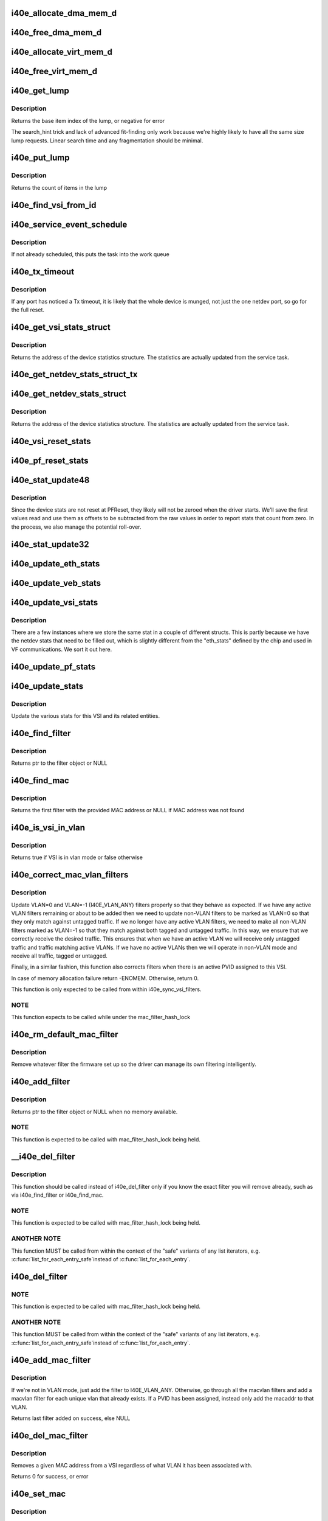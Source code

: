 .. -*- coding: utf-8; mode: rst -*-
.. src-file: drivers/net/ethernet/intel/i40e/i40e_main.c

.. _`i40e_allocate_dma_mem_d`:

i40e_allocate_dma_mem_d
=======================

.. c:function:: int i40e_allocate_dma_mem_d(struct i40e_hw *hw, struct i40e_dma_mem *mem, u64 size, u32 alignment)

    OS specific memory alloc for shared code

    :param struct i40e_hw \*hw:
        pointer to the HW structure

    :param struct i40e_dma_mem \*mem:
        ptr to mem struct to fill out

    :param u64 size:
        size of memory requested

    :param u32 alignment:
        what to align the allocation to

.. _`i40e_free_dma_mem_d`:

i40e_free_dma_mem_d
===================

.. c:function:: int i40e_free_dma_mem_d(struct i40e_hw *hw, struct i40e_dma_mem *mem)

    OS specific memory free for shared code

    :param struct i40e_hw \*hw:
        pointer to the HW structure

    :param struct i40e_dma_mem \*mem:
        ptr to mem struct to free

.. _`i40e_allocate_virt_mem_d`:

i40e_allocate_virt_mem_d
========================

.. c:function:: int i40e_allocate_virt_mem_d(struct i40e_hw *hw, struct i40e_virt_mem *mem, u32 size)

    OS specific memory alloc for shared code

    :param struct i40e_hw \*hw:
        pointer to the HW structure

    :param struct i40e_virt_mem \*mem:
        ptr to mem struct to fill out

    :param u32 size:
        size of memory requested

.. _`i40e_free_virt_mem_d`:

i40e_free_virt_mem_d
====================

.. c:function:: int i40e_free_virt_mem_d(struct i40e_hw *hw, struct i40e_virt_mem *mem)

    OS specific memory free for shared code

    :param struct i40e_hw \*hw:
        pointer to the HW structure

    :param struct i40e_virt_mem \*mem:
        ptr to mem struct to free

.. _`i40e_get_lump`:

i40e_get_lump
=============

.. c:function:: int i40e_get_lump(struct i40e_pf *pf, struct i40e_lump_tracking *pile, u16 needed, u16 id)

    find a lump of free generic resource

    :param struct i40e_pf \*pf:
        board private structure

    :param struct i40e_lump_tracking \*pile:
        the pile of resource to search

    :param u16 needed:
        the number of items needed

    :param u16 id:
        an owner id to stick on the items assigned

.. _`i40e_get_lump.description`:

Description
-----------

Returns the base item index of the lump, or negative for error

The search_hint trick and lack of advanced fit-finding only work
because we're highly likely to have all the same size lump requests.
Linear search time and any fragmentation should be minimal.

.. _`i40e_put_lump`:

i40e_put_lump
=============

.. c:function:: int i40e_put_lump(struct i40e_lump_tracking *pile, u16 index, u16 id)

    return a lump of generic resource

    :param struct i40e_lump_tracking \*pile:
        the pile of resource to search

    :param u16 index:
        the base item index

    :param u16 id:
        the owner id of the items assigned

.. _`i40e_put_lump.description`:

Description
-----------

Returns the count of items in the lump

.. _`i40e_find_vsi_from_id`:

i40e_find_vsi_from_id
=====================

.. c:function:: struct i40e_vsi *i40e_find_vsi_from_id(struct i40e_pf *pf, u16 id)

    searches for the vsi with the given id \ ``pf``\  - the pf structure to search for the vsi \ ``id``\  - id of the vsi it is searching for

    :param struct i40e_pf \*pf:
        *undescribed*

    :param u16 id:
        *undescribed*

.. _`i40e_service_event_schedule`:

i40e_service_event_schedule
===========================

.. c:function:: void i40e_service_event_schedule(struct i40e_pf *pf)

    Schedule the service task to wake up

    :param struct i40e_pf \*pf:
        board private structure

.. _`i40e_service_event_schedule.description`:

Description
-----------

If not already scheduled, this puts the task into the work queue

.. _`i40e_tx_timeout`:

i40e_tx_timeout
===============

.. c:function:: void i40e_tx_timeout(struct net_device *netdev)

    Respond to a Tx Hang

    :param struct net_device \*netdev:
        network interface device structure

.. _`i40e_tx_timeout.description`:

Description
-----------

If any port has noticed a Tx timeout, it is likely that the whole
device is munged, not just the one netdev port, so go for the full
reset.

.. _`i40e_get_vsi_stats_struct`:

i40e_get_vsi_stats_struct
=========================

.. c:function:: struct rtnl_link_stats64 *i40e_get_vsi_stats_struct(struct i40e_vsi *vsi)

    Get System Network Statistics

    :param struct i40e_vsi \*vsi:
        the VSI we care about

.. _`i40e_get_vsi_stats_struct.description`:

Description
-----------

Returns the address of the device statistics structure.
The statistics are actually updated from the service task.

.. _`i40e_get_netdev_stats_struct_tx`:

i40e_get_netdev_stats_struct_tx
===============================

.. c:function:: void i40e_get_netdev_stats_struct_tx(struct i40e_ring *ring, struct rtnl_link_stats64 *stats)

    populate stats from a Tx ring

    :param struct i40e_ring \*ring:
        Tx ring to get statistics from

    :param struct rtnl_link_stats64 \*stats:
        statistics entry to be updated

.. _`i40e_get_netdev_stats_struct`:

i40e_get_netdev_stats_struct
============================

.. c:function:: void i40e_get_netdev_stats_struct(struct net_device *netdev, struct rtnl_link_stats64 *stats)

    Get statistics for netdev interface

    :param struct net_device \*netdev:
        network interface device structure

    :param struct rtnl_link_stats64 \*stats:
        *undescribed*

.. _`i40e_get_netdev_stats_struct.description`:

Description
-----------

Returns the address of the device statistics structure.
The statistics are actually updated from the service task.

.. _`i40e_vsi_reset_stats`:

i40e_vsi_reset_stats
====================

.. c:function:: void i40e_vsi_reset_stats(struct i40e_vsi *vsi)

    Resets all stats of the given vsi

    :param struct i40e_vsi \*vsi:
        the VSI to have its stats reset

.. _`i40e_pf_reset_stats`:

i40e_pf_reset_stats
===================

.. c:function:: void i40e_pf_reset_stats(struct i40e_pf *pf)

    Reset all of the stats for the given PF

    :param struct i40e_pf \*pf:
        the PF to be reset

.. _`i40e_stat_update48`:

i40e_stat_update48
==================

.. c:function:: void i40e_stat_update48(struct i40e_hw *hw, u32 hireg, u32 loreg, bool offset_loaded, u64 *offset, u64 *stat)

    read and update a 48 bit stat from the chip

    :param struct i40e_hw \*hw:
        ptr to the hardware info

    :param u32 hireg:
        the high 32 bit reg to read

    :param u32 loreg:
        the low 32 bit reg to read

    :param bool offset_loaded:
        has the initial offset been loaded yet

    :param u64 \*offset:
        ptr to current offset value

    :param u64 \*stat:
        ptr to the stat

.. _`i40e_stat_update48.description`:

Description
-----------

Since the device stats are not reset at PFReset, they likely will not
be zeroed when the driver starts.  We'll save the first values read
and use them as offsets to be subtracted from the raw values in order
to report stats that count from zero.  In the process, we also manage
the potential roll-over.

.. _`i40e_stat_update32`:

i40e_stat_update32
==================

.. c:function:: void i40e_stat_update32(struct i40e_hw *hw, u32 reg, bool offset_loaded, u64 *offset, u64 *stat)

    read and update a 32 bit stat from the chip

    :param struct i40e_hw \*hw:
        ptr to the hardware info

    :param u32 reg:
        the hw reg to read

    :param bool offset_loaded:
        has the initial offset been loaded yet

    :param u64 \*offset:
        ptr to current offset value

    :param u64 \*stat:
        ptr to the stat

.. _`i40e_update_eth_stats`:

i40e_update_eth_stats
=====================

.. c:function:: void i40e_update_eth_stats(struct i40e_vsi *vsi)

    Update VSI-specific ethernet statistics counters.

    :param struct i40e_vsi \*vsi:
        the VSI to be updated

.. _`i40e_update_veb_stats`:

i40e_update_veb_stats
=====================

.. c:function:: void i40e_update_veb_stats(struct i40e_veb *veb)

    Update Switch component statistics

    :param struct i40e_veb \*veb:
        the VEB being updated

.. _`i40e_update_vsi_stats`:

i40e_update_vsi_stats
=====================

.. c:function:: void i40e_update_vsi_stats(struct i40e_vsi *vsi)

    Update the vsi statistics counters.

    :param struct i40e_vsi \*vsi:
        the VSI to be updated

.. _`i40e_update_vsi_stats.description`:

Description
-----------

There are a few instances where we store the same stat in a
couple of different structs.  This is partly because we have
the netdev stats that need to be filled out, which is slightly
different from the "eth_stats" defined by the chip and used in
VF communications.  We sort it out here.

.. _`i40e_update_pf_stats`:

i40e_update_pf_stats
====================

.. c:function:: void i40e_update_pf_stats(struct i40e_pf *pf)

    Update the PF statistics counters.

    :param struct i40e_pf \*pf:
        the PF to be updated

.. _`i40e_update_stats`:

i40e_update_stats
=================

.. c:function:: void i40e_update_stats(struct i40e_vsi *vsi)

    Update the various statistics counters.

    :param struct i40e_vsi \*vsi:
        the VSI to be updated

.. _`i40e_update_stats.description`:

Description
-----------

Update the various stats for this VSI and its related entities.

.. _`i40e_find_filter`:

i40e_find_filter
================

.. c:function:: struct i40e_mac_filter *i40e_find_filter(struct i40e_vsi *vsi, const u8 *macaddr, s16 vlan)

    Search VSI filter list for specific mac/vlan filter

    :param struct i40e_vsi \*vsi:
        the VSI to be searched

    :param const u8 \*macaddr:
        the MAC address

    :param s16 vlan:
        the vlan

.. _`i40e_find_filter.description`:

Description
-----------

Returns ptr to the filter object or NULL

.. _`i40e_find_mac`:

i40e_find_mac
=============

.. c:function:: struct i40e_mac_filter *i40e_find_mac(struct i40e_vsi *vsi, const u8 *macaddr)

    Find a mac addr in the macvlan filters list

    :param struct i40e_vsi \*vsi:
        the VSI to be searched

    :param const u8 \*macaddr:
        the MAC address we are searching for

.. _`i40e_find_mac.description`:

Description
-----------

Returns the first filter with the provided MAC address or NULL if
MAC address was not found

.. _`i40e_is_vsi_in_vlan`:

i40e_is_vsi_in_vlan
===================

.. c:function:: bool i40e_is_vsi_in_vlan(struct i40e_vsi *vsi)

    Check if VSI is in vlan mode

    :param struct i40e_vsi \*vsi:
        the VSI to be searched

.. _`i40e_is_vsi_in_vlan.description`:

Description
-----------

Returns true if VSI is in vlan mode or false otherwise

.. _`i40e_correct_mac_vlan_filters`:

i40e_correct_mac_vlan_filters
=============================

.. c:function:: int i40e_correct_mac_vlan_filters(struct i40e_vsi *vsi, struct hlist_head *tmp_add_list, struct hlist_head *tmp_del_list, int vlan_filters)

    Correct non-VLAN filters if necessary

    :param struct i40e_vsi \*vsi:
        the VSI to configure

    :param struct hlist_head \*tmp_add_list:
        list of filters ready to be added

    :param struct hlist_head \*tmp_del_list:
        list of filters ready to be deleted

    :param int vlan_filters:
        the number of active VLAN filters

.. _`i40e_correct_mac_vlan_filters.description`:

Description
-----------

Update VLAN=0 and VLAN=-1 (I40E_VLAN_ANY) filters properly so that they
behave as expected. If we have any active VLAN filters remaining or about
to be added then we need to update non-VLAN filters to be marked as VLAN=0
so that they only match against untagged traffic. If we no longer have any
active VLAN filters, we need to make all non-VLAN filters marked as VLAN=-1
so that they match against both tagged and untagged traffic. In this way,
we ensure that we correctly receive the desired traffic. This ensures that
when we have an active VLAN we will receive only untagged traffic and
traffic matching active VLANs. If we have no active VLANs then we will
operate in non-VLAN mode and receive all traffic, tagged or untagged.

Finally, in a similar fashion, this function also corrects filters when
there is an active PVID assigned to this VSI.

In case of memory allocation failure return -ENOMEM. Otherwise, return 0.

This function is only expected to be called from within
i40e_sync_vsi_filters.

.. _`i40e_correct_mac_vlan_filters.note`:

NOTE
----

This function expects to be called while under the
mac_filter_hash_lock

.. _`i40e_rm_default_mac_filter`:

i40e_rm_default_mac_filter
==========================

.. c:function:: void i40e_rm_default_mac_filter(struct i40e_vsi *vsi, u8 *macaddr)

    Remove the default MAC filter set by NVM

    :param struct i40e_vsi \*vsi:
        the PF Main VSI - inappropriate for any other VSI

    :param u8 \*macaddr:
        the MAC address

.. _`i40e_rm_default_mac_filter.description`:

Description
-----------

Remove whatever filter the firmware set up so the driver can manage
its own filtering intelligently.

.. _`i40e_add_filter`:

i40e_add_filter
===============

.. c:function:: struct i40e_mac_filter *i40e_add_filter(struct i40e_vsi *vsi, const u8 *macaddr, s16 vlan)

    Add a mac/vlan filter to the VSI

    :param struct i40e_vsi \*vsi:
        the VSI to be searched

    :param const u8 \*macaddr:
        the MAC address

    :param s16 vlan:
        the vlan

.. _`i40e_add_filter.description`:

Description
-----------

Returns ptr to the filter object or NULL when no memory available.

.. _`i40e_add_filter.note`:

NOTE
----

This function is expected to be called with mac_filter_hash_lock
being held.

.. _`__i40e_del_filter`:

__i40e_del_filter
=================

.. c:function:: void __i40e_del_filter(struct i40e_vsi *vsi, struct i40e_mac_filter *f)

    Remove a specific filter from the VSI

    :param struct i40e_vsi \*vsi:
        VSI to remove from

    :param struct i40e_mac_filter \*f:
        the filter to remove from the list

.. _`__i40e_del_filter.description`:

Description
-----------

This function should be called instead of i40e_del_filter only if you know
the exact filter you will remove already, such as via i40e_find_filter or
i40e_find_mac.

.. _`__i40e_del_filter.note`:

NOTE
----

This function is expected to be called with mac_filter_hash_lock
being held.

.. _`__i40e_del_filter.another-note`:

ANOTHER NOTE
------------

This function MUST be called from within the context of
the "safe" variants of any list iterators, e.g. \ :c:func:`list_for_each_entry_safe`\ 
instead of \ :c:func:`list_for_each_entry`\ .

.. _`i40e_del_filter`:

i40e_del_filter
===============

.. c:function:: void i40e_del_filter(struct i40e_vsi *vsi, const u8 *macaddr, s16 vlan)

    Remove a MAC/VLAN filter from the VSI

    :param struct i40e_vsi \*vsi:
        the VSI to be searched

    :param const u8 \*macaddr:
        the MAC address

    :param s16 vlan:
        the VLAN

.. _`i40e_del_filter.note`:

NOTE
----

This function is expected to be called with mac_filter_hash_lock
being held.

.. _`i40e_del_filter.another-note`:

ANOTHER NOTE
------------

This function MUST be called from within the context of
the "safe" variants of any list iterators, e.g. \ :c:func:`list_for_each_entry_safe`\ 
instead of \ :c:func:`list_for_each_entry`\ .

.. _`i40e_add_mac_filter`:

i40e_add_mac_filter
===================

.. c:function:: struct i40e_mac_filter *i40e_add_mac_filter(struct i40e_vsi *vsi, const u8 *macaddr)

    Add a MAC filter for all active VLANs

    :param struct i40e_vsi \*vsi:
        the VSI to be searched

    :param const u8 \*macaddr:
        the mac address to be filtered

.. _`i40e_add_mac_filter.description`:

Description
-----------

If we're not in VLAN mode, just add the filter to I40E_VLAN_ANY. Otherwise,
go through all the macvlan filters and add a macvlan filter for each
unique vlan that already exists. If a PVID has been assigned, instead only
add the macaddr to that VLAN.

Returns last filter added on success, else NULL

.. _`i40e_del_mac_filter`:

i40e_del_mac_filter
===================

.. c:function:: int i40e_del_mac_filter(struct i40e_vsi *vsi, const u8 *macaddr)

    Remove a MAC filter from all VLANs

    :param struct i40e_vsi \*vsi:
        the VSI to be searched

    :param const u8 \*macaddr:
        the mac address to be removed

.. _`i40e_del_mac_filter.description`:

Description
-----------

Removes a given MAC address from a VSI regardless of what VLAN it has been
associated with.

Returns 0 for success, or error

.. _`i40e_set_mac`:

i40e_set_mac
============

.. c:function:: int i40e_set_mac(struct net_device *netdev, void *p)

    NDO callback to set mac address

    :param struct net_device \*netdev:
        network interface device structure

    :param void \*p:
        pointer to an address structure

.. _`i40e_set_mac.description`:

Description
-----------

Returns 0 on success, negative on failure

.. _`i40e_vsi_setup_queue_map`:

i40e_vsi_setup_queue_map
========================

.. c:function:: void i40e_vsi_setup_queue_map(struct i40e_vsi *vsi, struct i40e_vsi_context *ctxt, u8 enabled_tc, bool is_add)

    Setup a VSI queue map based on enabled_tc

    :param struct i40e_vsi \*vsi:
        the VSI being setup

    :param struct i40e_vsi_context \*ctxt:
        VSI context structure

    :param u8 enabled_tc:
        Enabled TCs bitmap

    :param bool is_add:
        True if called before Add VSI

.. _`i40e_vsi_setup_queue_map.description`:

Description
-----------

Setup VSI queue mapping for enabled traffic classes.

.. _`i40e_addr_sync`:

i40e_addr_sync
==============

.. c:function:: int i40e_addr_sync(struct net_device *netdev, const u8 *addr)

    Callback for dev_(mc\|uc)_sync to add address

    :param struct net_device \*netdev:
        the netdevice

    :param const u8 \*addr:
        address to add

.. _`i40e_addr_sync.description`:

Description
-----------

Called by \__dev_(mc\|uc)_sync when an address needs to be added. We call
\__dev_(uc\|mc)_sync from .set_rx_mode and guarantee to hold the hash lock.

.. _`i40e_addr_unsync`:

i40e_addr_unsync
================

.. c:function:: int i40e_addr_unsync(struct net_device *netdev, const u8 *addr)

    Callback for dev_(mc\|uc)_sync to remove address

    :param struct net_device \*netdev:
        the netdevice

    :param const u8 \*addr:
        address to add

.. _`i40e_addr_unsync.description`:

Description
-----------

Called by \__dev_(mc\|uc)_sync when an address needs to be removed. We call
\__dev_(uc\|mc)_sync from .set_rx_mode and guarantee to hold the hash lock.

.. _`i40e_set_rx_mode`:

i40e_set_rx_mode
================

.. c:function:: void i40e_set_rx_mode(struct net_device *netdev)

    NDO callback to set the netdev filters

    :param struct net_device \*netdev:
        network interface device structure

.. _`i40e_undo_del_filter_entries`:

i40e_undo_del_filter_entries
============================

.. c:function:: void i40e_undo_del_filter_entries(struct i40e_vsi *vsi, struct hlist_head *from)

    Undo the changes made to MAC filter entries

    :param struct i40e_vsi \*vsi:
        Pointer to VSI struct

    :param struct hlist_head \*from:
        Pointer to list which contains MAC filter entries - changes to
        those entries needs to be undone.

.. _`i40e_undo_del_filter_entries.description`:

Description
-----------

MAC filter entries from this list were slated for deletion.

.. _`i40e_undo_add_filter_entries`:

i40e_undo_add_filter_entries
============================

.. c:function:: void i40e_undo_add_filter_entries(struct i40e_vsi *vsi, struct hlist_head *from)

    Undo the changes made to MAC filter entries

    :param struct i40e_vsi \*vsi:
        Pointer to vsi struct

    :param struct hlist_head \*from:
        Pointer to list which contains MAC filter entries - changes to
        those entries needs to be undone.

.. _`i40e_undo_add_filter_entries.description`:

Description
-----------

MAC filter entries from this list were slated for addition.

.. _`i40e_next_filter`:

i40e_next_filter
================

.. c:function:: struct i40e_new_mac_filter *i40e_next_filter(struct i40e_new_mac_filter *next)

    Get the next non-broadcast filter from a list

    :param struct i40e_new_mac_filter \*next:
        pointer to filter in list

.. _`i40e_next_filter.description`:

Description
-----------

Returns the next non-broadcast filter in the list. Required so that we
ignore broadcast filters within the list, since these are not handled via
the normal firmware update path.

.. _`i40e_update_filter_state`:

i40e_update_filter_state
========================

.. c:function:: int i40e_update_filter_state(int count, struct i40e_aqc_add_macvlan_element_data *add_list, struct i40e_new_mac_filter *add_head)

    Update filter state based on return data from firmware

    :param int count:
        Number of filters added

    :param struct i40e_aqc_add_macvlan_element_data \*add_list:
        return data from fw

    :param struct i40e_new_mac_filter \*add_head:
        *undescribed*

.. _`i40e_update_filter_state.description`:

Description
-----------

MAC filter entries from list were slated to be added to device. Returns
number of successful filters. Note that 0 does NOT mean success!

.. _`i40e_aqc_del_filters`:

i40e_aqc_del_filters
====================

.. c:function:: void i40e_aqc_del_filters(struct i40e_vsi *vsi, const char *vsi_name, struct i40e_aqc_remove_macvlan_element_data *list, int num_del, int *retval)

    Request firmware to delete a set of filters

    :param struct i40e_vsi \*vsi:
        ptr to the VSI

    :param const char \*vsi_name:
        name to display in messages

    :param struct i40e_aqc_remove_macvlan_element_data \*list:
        the list of filters to send to firmware

    :param int num_del:
        the number of filters to delete

    :param int \*retval:
        Set to -EIO on failure to delete

.. _`i40e_aqc_del_filters.description`:

Description
-----------

Send a request to firmware via AdminQ to delete a set of filters. Uses
\*retval instead of a return value so that success does not force ret_val to
be set to 0. This ensures that a sequence of calls to this function
preserve the previous value of \*retval on successful delete.

.. _`i40e_aqc_add_filters`:

i40e_aqc_add_filters
====================

.. c:function:: void i40e_aqc_add_filters(struct i40e_vsi *vsi, const char *vsi_name, struct i40e_aqc_add_macvlan_element_data *list, struct i40e_new_mac_filter *add_head, int num_add, bool *promisc_changed)

    Request firmware to add a set of filters

    :param struct i40e_vsi \*vsi:
        ptr to the VSI

    :param const char \*vsi_name:
        name to display in messages

    :param struct i40e_aqc_add_macvlan_element_data \*list:
        the list of filters to send to firmware

    :param struct i40e_new_mac_filter \*add_head:
        Position in the add hlist

    :param int num_add:
        the number of filters to add

    :param bool \*promisc_changed:
        *undescribed*

.. _`i40e_aqc_add_filters.description`:

Description
-----------

Send a request to firmware via AdminQ to add a chunk of filters. Will set
promisc_changed to true if the firmware has run out of space for more
filters.

.. _`i40e_aqc_broadcast_filter`:

i40e_aqc_broadcast_filter
=========================

.. c:function:: i40e_status i40e_aqc_broadcast_filter(struct i40e_vsi *vsi, const char *vsi_name, struct i40e_mac_filter *f)

    Set promiscuous broadcast flags

    :param struct i40e_vsi \*vsi:
        pointer to the VSI

    :param const char \*vsi_name:
        *undescribed*

    :param struct i40e_mac_filter \*f:
        filter data

.. _`i40e_aqc_broadcast_filter.description`:

Description
-----------

This function sets or clears the promiscuous broadcast flags for VLAN
filters in order to properly receive broadcast frames. Assumes that only
broadcast filters are passed.

Returns status indicating success or failure;

.. _`i40e_sync_vsi_filters`:

i40e_sync_vsi_filters
=====================

.. c:function:: int i40e_sync_vsi_filters(struct i40e_vsi *vsi)

    Update the VSI filter list to the HW

    :param struct i40e_vsi \*vsi:
        ptr to the VSI

.. _`i40e_sync_vsi_filters.description`:

Description
-----------

Push any outstanding VSI filter changes through the AdminQ.

Returns 0 or error value

.. _`i40e_sync_filters_subtask`:

i40e_sync_filters_subtask
=========================

.. c:function:: void i40e_sync_filters_subtask(struct i40e_pf *pf)

    Sync the VSI filter list with HW

    :param struct i40e_pf \*pf:
        board private structure

.. _`i40e_max_xdp_frame_size`:

i40e_max_xdp_frame_size
=======================

.. c:function:: int i40e_max_xdp_frame_size(struct i40e_vsi *vsi)

    returns the maximum allowed frame size for XDP

    :param struct i40e_vsi \*vsi:
        the vsi

.. _`i40e_change_mtu`:

i40e_change_mtu
===============

.. c:function:: int i40e_change_mtu(struct net_device *netdev, int new_mtu)

    NDO callback to change the Maximum Transfer Unit

    :param struct net_device \*netdev:
        network interface device structure

    :param int new_mtu:
        new value for maximum frame size

.. _`i40e_change_mtu.description`:

Description
-----------

Returns 0 on success, negative on failure

.. _`i40e_ioctl`:

i40e_ioctl
==========

.. c:function:: int i40e_ioctl(struct net_device *netdev, struct ifreq *ifr, int cmd)

    Access the hwtstamp interface

    :param struct net_device \*netdev:
        network interface device structure

    :param struct ifreq \*ifr:
        interface request data

    :param int cmd:
        ioctl command

.. _`i40e_vlan_stripping_enable`:

i40e_vlan_stripping_enable
==========================

.. c:function:: void i40e_vlan_stripping_enable(struct i40e_vsi *vsi)

    Turn on vlan stripping for the VSI

    :param struct i40e_vsi \*vsi:
        the vsi being adjusted

.. _`i40e_vlan_stripping_disable`:

i40e_vlan_stripping_disable
===========================

.. c:function:: void i40e_vlan_stripping_disable(struct i40e_vsi *vsi)

    Turn off vlan stripping for the VSI

    :param struct i40e_vsi \*vsi:
        the vsi being adjusted

.. _`i40e_vlan_rx_register`:

i40e_vlan_rx_register
=====================

.. c:function:: void i40e_vlan_rx_register(struct net_device *netdev, u32 features)

    Setup or shutdown vlan offload

    :param struct net_device \*netdev:
        network interface to be adjusted

    :param u32 features:
        netdev features to test if VLAN offload is enabled or not

.. _`i40e_add_vlan_all_mac`:

i40e_add_vlan_all_mac
=====================

.. c:function:: int i40e_add_vlan_all_mac(struct i40e_vsi *vsi, s16 vid)

    Add a MAC/VLAN filter for each existing MAC address

    :param struct i40e_vsi \*vsi:
        the vsi being configured

    :param s16 vid:
        vlan id to be added (0 = untagged only , -1 = any)

.. _`i40e_add_vlan_all_mac.description`:

Description
-----------

This is a helper function for adding a new MAC/VLAN filter with the
specified VLAN for each existing MAC address already in the hash table.
This function does \*not\* perform any accounting to update filters based on
VLAN mode.

.. _`i40e_add_vlan_all_mac.note`:

NOTE
----

this function expects to be called while under the
mac_filter_hash_lock

.. _`i40e_vsi_add_vlan`:

i40e_vsi_add_vlan
=================

.. c:function:: int i40e_vsi_add_vlan(struct i40e_vsi *vsi, u16 vid)

    Add VSI membership for given VLAN

    :param struct i40e_vsi \*vsi:
        the VSI being configured

    :param u16 vid:
        VLAN id to be added

.. _`i40e_rm_vlan_all_mac`:

i40e_rm_vlan_all_mac
====================

.. c:function:: void i40e_rm_vlan_all_mac(struct i40e_vsi *vsi, s16 vid)

    Remove MAC/VLAN pair for all MAC with the given VLAN

    :param struct i40e_vsi \*vsi:
        the vsi being configured

    :param s16 vid:
        vlan id to be removed (0 = untagged only , -1 = any)

.. _`i40e_rm_vlan_all_mac.description`:

Description
-----------

This function should be used to remove all VLAN filters which match the
given VID. It does not schedule the service event and does not take the
mac_filter_hash_lock so it may be combined with other operations under
a single invocation of the mac_filter_hash_lock.

.. _`i40e_rm_vlan_all_mac.note`:

NOTE
----

this function expects to be called while under the
mac_filter_hash_lock

.. _`i40e_vsi_kill_vlan`:

i40e_vsi_kill_vlan
==================

.. c:function:: void i40e_vsi_kill_vlan(struct i40e_vsi *vsi, u16 vid)

    Remove VSI membership for given VLAN

    :param struct i40e_vsi \*vsi:
        the VSI being configured

    :param u16 vid:
        VLAN id to be removed

.. _`i40e_vlan_rx_add_vid`:

i40e_vlan_rx_add_vid
====================

.. c:function:: int i40e_vlan_rx_add_vid(struct net_device *netdev, __always_unused __be16 proto, u16 vid)

    Add a vlan id filter to HW offload

    :param struct net_device \*netdev:
        network interface to be adjusted

    :param __always_unused __be16 proto:
        *undescribed*

    :param u16 vid:
        vlan id to be added

.. _`i40e_vlan_rx_add_vid.description`:

Description
-----------

net_device_ops implementation for adding vlan ids

.. _`i40e_vlan_rx_kill_vid`:

i40e_vlan_rx_kill_vid
=====================

.. c:function:: int i40e_vlan_rx_kill_vid(struct net_device *netdev, __always_unused __be16 proto, u16 vid)

    Remove a vlan id filter from HW offload

    :param struct net_device \*netdev:
        network interface to be adjusted

    :param __always_unused __be16 proto:
        *undescribed*

    :param u16 vid:
        vlan id to be removed

.. _`i40e_vlan_rx_kill_vid.description`:

Description
-----------

net_device_ops implementation for removing vlan ids

.. _`i40e_restore_vlan`:

i40e_restore_vlan
=================

.. c:function:: void i40e_restore_vlan(struct i40e_vsi *vsi)

    Reinstate vlans when vsi/netdev comes back up

    :param struct i40e_vsi \*vsi:
        the vsi being brought back up

.. _`i40e_vsi_add_pvid`:

i40e_vsi_add_pvid
=================

.. c:function:: int i40e_vsi_add_pvid(struct i40e_vsi *vsi, u16 vid)

    Add pvid for the VSI

    :param struct i40e_vsi \*vsi:
        the vsi being adjusted

    :param u16 vid:
        the vlan id to set as a PVID

.. _`i40e_vsi_remove_pvid`:

i40e_vsi_remove_pvid
====================

.. c:function:: void i40e_vsi_remove_pvid(struct i40e_vsi *vsi)

    Remove the pvid from the VSI

    :param struct i40e_vsi \*vsi:
        the vsi being adjusted

.. _`i40e_vsi_remove_pvid.description`:

Description
-----------

Just use the \ :c:func:`vlan_rx_register`\  service to put it back to normal

.. _`i40e_vsi_setup_tx_resources`:

i40e_vsi_setup_tx_resources
===========================

.. c:function:: int i40e_vsi_setup_tx_resources(struct i40e_vsi *vsi)

    Allocate VSI Tx queue resources

    :param struct i40e_vsi \*vsi:
        ptr to the VSI

.. _`i40e_vsi_setup_tx_resources.description`:

Description
-----------

If this function returns with an error, then it's possible one or
more of the rings is populated (while the rest are not).  It is the
callers duty to clean those orphaned rings.

Return 0 on success, negative on failure

.. _`i40e_vsi_free_tx_resources`:

i40e_vsi_free_tx_resources
==========================

.. c:function:: void i40e_vsi_free_tx_resources(struct i40e_vsi *vsi)

    Free Tx resources for VSI queues

    :param struct i40e_vsi \*vsi:
        ptr to the VSI

.. _`i40e_vsi_free_tx_resources.description`:

Description
-----------

Free VSI's transmit software resources

.. _`i40e_vsi_setup_rx_resources`:

i40e_vsi_setup_rx_resources
===========================

.. c:function:: int i40e_vsi_setup_rx_resources(struct i40e_vsi *vsi)

    Allocate VSI queues Rx resources

    :param struct i40e_vsi \*vsi:
        ptr to the VSI

.. _`i40e_vsi_setup_rx_resources.description`:

Description
-----------

If this function returns with an error, then it's possible one or
more of the rings is populated (while the rest are not).  It is the
callers duty to clean those orphaned rings.

Return 0 on success, negative on failure

.. _`i40e_vsi_free_rx_resources`:

i40e_vsi_free_rx_resources
==========================

.. c:function:: void i40e_vsi_free_rx_resources(struct i40e_vsi *vsi)

    Free Rx Resources for VSI queues

    :param struct i40e_vsi \*vsi:
        ptr to the VSI

.. _`i40e_vsi_free_rx_resources.description`:

Description
-----------

Free all receive software resources

.. _`i40e_config_xps_tx_ring`:

i40e_config_xps_tx_ring
=======================

.. c:function:: void i40e_config_xps_tx_ring(struct i40e_ring *ring)

    Configure XPS for a Tx ring

    :param struct i40e_ring \*ring:
        The Tx ring to configure

.. _`i40e_config_xps_tx_ring.description`:

Description
-----------

This enables/disables XPS for a given Tx descriptor ring
based on the TCs enabled for the VSI that ring belongs to.

.. _`i40e_configure_tx_ring`:

i40e_configure_tx_ring
======================

.. c:function:: int i40e_configure_tx_ring(struct i40e_ring *ring)

    Configure a transmit ring context and rest

    :param struct i40e_ring \*ring:
        The Tx ring to configure

.. _`i40e_configure_tx_ring.description`:

Description
-----------

Configure the Tx descriptor ring in the HMC context.

.. _`i40e_configure_rx_ring`:

i40e_configure_rx_ring
======================

.. c:function:: int i40e_configure_rx_ring(struct i40e_ring *ring)

    Configure a receive ring context

    :param struct i40e_ring \*ring:
        The Rx ring to configure

.. _`i40e_configure_rx_ring.description`:

Description
-----------

Configure the Rx descriptor ring in the HMC context.

.. _`i40e_vsi_configure_tx`:

i40e_vsi_configure_tx
=====================

.. c:function:: int i40e_vsi_configure_tx(struct i40e_vsi *vsi)

    Configure the VSI for Tx

    :param struct i40e_vsi \*vsi:
        VSI structure describing this set of rings and resources

.. _`i40e_vsi_configure_tx.description`:

Description
-----------

Configure the Tx VSI for operation.

.. _`i40e_vsi_configure_rx`:

i40e_vsi_configure_rx
=====================

.. c:function:: int i40e_vsi_configure_rx(struct i40e_vsi *vsi)

    Configure the VSI for Rx

    :param struct i40e_vsi \*vsi:
        the VSI being configured

.. _`i40e_vsi_configure_rx.description`:

Description
-----------

Configure the Rx VSI for operation.

.. _`i40e_vsi_config_dcb_rings`:

i40e_vsi_config_dcb_rings
=========================

.. c:function:: void i40e_vsi_config_dcb_rings(struct i40e_vsi *vsi)

    Update rings to reflect DCB TC

    :param struct i40e_vsi \*vsi:
        ptr to the VSI

.. _`i40e_set_vsi_rx_mode`:

i40e_set_vsi_rx_mode
====================

.. c:function:: void i40e_set_vsi_rx_mode(struct i40e_vsi *vsi)

    Call set_rx_mode on a VSI

    :param struct i40e_vsi \*vsi:
        ptr to the VSI

.. _`i40e_fdir_filter_restore`:

i40e_fdir_filter_restore
========================

.. c:function:: void i40e_fdir_filter_restore(struct i40e_vsi *vsi)

    Restore the Sideband Flow Director filters

    :param struct i40e_vsi \*vsi:
        Pointer to the targeted VSI

.. _`i40e_fdir_filter_restore.description`:

Description
-----------

This function replays the hlist on the hw where all the SB Flow Director
filters were saved.

.. _`i40e_vsi_configure`:

i40e_vsi_configure
==================

.. c:function:: int i40e_vsi_configure(struct i40e_vsi *vsi)

    Set up the VSI for action

    :param struct i40e_vsi \*vsi:
        the VSI being configured

.. _`i40e_vsi_configure_msix`:

i40e_vsi_configure_msix
=======================

.. c:function:: void i40e_vsi_configure_msix(struct i40e_vsi *vsi)

    MSIX mode Interrupt Config in the HW

    :param struct i40e_vsi \*vsi:
        the VSI being configured

.. _`i40e_enable_misc_int_causes`:

i40e_enable_misc_int_causes
===========================

.. c:function:: void i40e_enable_misc_int_causes(struct i40e_pf *pf)

    enable the non-queue interrupts

    :param struct i40e_pf \*pf:
        *undescribed*

.. _`i40e_configure_msi_and_legacy`:

i40e_configure_msi_and_legacy
=============================

.. c:function:: void i40e_configure_msi_and_legacy(struct i40e_vsi *vsi)

    Legacy mode interrupt config in the HW

    :param struct i40e_vsi \*vsi:
        the VSI being configured

.. _`i40e_irq_dynamic_disable_icr0`:

i40e_irq_dynamic_disable_icr0
=============================

.. c:function:: void i40e_irq_dynamic_disable_icr0(struct i40e_pf *pf)

    Disable default interrupt generation for icr0

    :param struct i40e_pf \*pf:
        board private structure

.. _`i40e_irq_dynamic_enable_icr0`:

i40e_irq_dynamic_enable_icr0
============================

.. c:function:: void i40e_irq_dynamic_enable_icr0(struct i40e_pf *pf, bool clearpba)

    Enable default interrupt generation for icr0

    :param struct i40e_pf \*pf:
        board private structure

    :param bool clearpba:
        true when all pending interrupt events should be cleared

.. _`i40e_msix_clean_rings`:

i40e_msix_clean_rings
=====================

.. c:function:: irqreturn_t i40e_msix_clean_rings(int irq, void *data)

    MSIX mode Interrupt Handler

    :param int irq:
        interrupt number

    :param void \*data:
        pointer to a q_vector

.. _`i40e_irq_affinity_notify`:

i40e_irq_affinity_notify
========================

.. c:function:: void i40e_irq_affinity_notify(struct irq_affinity_notify *notify, const cpumask_t *mask)

    Callback for affinity changes

    :param struct irq_affinity_notify \*notify:
        context as to what irq was changed

    :param const cpumask_t \*mask:
        the new affinity mask

.. _`i40e_irq_affinity_notify.description`:

Description
-----------

This is a callback function used by the irq_set_affinity_notifier function
so that we may register to receive changes to the irq affinity masks.

.. _`i40e_irq_affinity_release`:

i40e_irq_affinity_release
=========================

.. c:function:: void i40e_irq_affinity_release(struct kref *ref)

    Callback for affinity notifier release

    :param struct kref \*ref:
        internal core kernel usage

.. _`i40e_irq_affinity_release.description`:

Description
-----------

This is a callback function used by the irq_set_affinity_notifier function
to inform the current notification subscriber that they will no longer
receive notifications.

.. _`i40e_vsi_request_irq_msix`:

i40e_vsi_request_irq_msix
=========================

.. c:function:: int i40e_vsi_request_irq_msix(struct i40e_vsi *vsi, char *basename)

    Initialize MSI-X interrupts

    :param struct i40e_vsi \*vsi:
        the VSI being configured

    :param char \*basename:
        name for the vector

.. _`i40e_vsi_request_irq_msix.description`:

Description
-----------

Allocates MSI-X vectors and requests interrupts from the kernel.

.. _`i40e_vsi_disable_irq`:

i40e_vsi_disable_irq
====================

.. c:function:: void i40e_vsi_disable_irq(struct i40e_vsi *vsi)

    Mask off queue interrupt generation on the VSI

    :param struct i40e_vsi \*vsi:
        the VSI being un-configured

.. _`i40e_vsi_enable_irq`:

i40e_vsi_enable_irq
===================

.. c:function:: int i40e_vsi_enable_irq(struct i40e_vsi *vsi)

    Enable IRQ for the given VSI

    :param struct i40e_vsi \*vsi:
        the VSI being configured

.. _`i40e_stop_misc_vector`:

i40e_stop_misc_vector
=====================

.. c:function:: void i40e_stop_misc_vector(struct i40e_pf *pf)

    Stop the vector that handles non-queue events

    :param struct i40e_pf \*pf:
        board private structure

.. _`i40e_intr`:

i40e_intr
=========

.. c:function:: irqreturn_t i40e_intr(int irq, void *data)

    MSI/Legacy and non-queue interrupt handler

    :param int irq:
        interrupt number

    :param void \*data:
        pointer to a q_vector

.. _`i40e_intr.description`:

Description
-----------

This is the handler used for all MSI/Legacy interrupts, and deals
with both queue and non-queue interrupts.  This is also used in
MSIX mode to handle the non-queue interrupts.

.. _`i40e_clean_fdir_tx_irq`:

i40e_clean_fdir_tx_irq
======================

.. c:function:: bool i40e_clean_fdir_tx_irq(struct i40e_ring *tx_ring, int budget)

    Reclaim resources after transmit completes

    :param struct i40e_ring \*tx_ring:
        tx ring to clean

    :param int budget:
        how many cleans we're allowed

.. _`i40e_clean_fdir_tx_irq.description`:

Description
-----------

Returns true if there's any budget left (e.g. the clean is finished)

.. _`i40e_fdir_clean_ring`:

i40e_fdir_clean_ring
====================

.. c:function:: irqreturn_t i40e_fdir_clean_ring(int irq, void *data)

    Interrupt Handler for FDIR SB ring

    :param int irq:
        interrupt number

    :param void \*data:
        pointer to a q_vector

.. _`i40e_map_vector_to_qp`:

i40e_map_vector_to_qp
=====================

.. c:function:: void i40e_map_vector_to_qp(struct i40e_vsi *vsi, int v_idx, int qp_idx)

    Assigns the queue pair to the vector

    :param struct i40e_vsi \*vsi:
        the VSI being configured

    :param int v_idx:
        vector index

    :param int qp_idx:
        queue pair index

.. _`i40e_vsi_map_rings_to_vectors`:

i40e_vsi_map_rings_to_vectors
=============================

.. c:function:: void i40e_vsi_map_rings_to_vectors(struct i40e_vsi *vsi)

    Maps descriptor rings to vectors

    :param struct i40e_vsi \*vsi:
        the VSI being configured

.. _`i40e_vsi_map_rings_to_vectors.description`:

Description
-----------

This function maps descriptor rings to the queue-specific vectors
we were allotted through the MSI-X enabling code.  Ideally, we'd have
one vector per queue pair, but on a constrained vector budget, we
group the queue pairs as "efficiently" as possible.

.. _`i40e_vsi_request_irq`:

i40e_vsi_request_irq
====================

.. c:function:: int i40e_vsi_request_irq(struct i40e_vsi *vsi, char *basename)

    Request IRQ from the OS

    :param struct i40e_vsi \*vsi:
        the VSI being configured

    :param char \*basename:
        name for the vector

.. _`i40e_netpoll`:

i40e_netpoll
============

.. c:function:: void i40e_netpoll(struct net_device *netdev)

    A Polling 'interrupt' handler

    :param struct net_device \*netdev:
        network interface device structure

.. _`i40e_netpoll.description`:

Description
-----------

This is used by netconsole to send skbs without having to re-enable
interrupts.  It's not called while the normal interrupt routine is executing.

.. _`i40e_pf_txq_wait`:

i40e_pf_txq_wait
================

.. c:function:: int i40e_pf_txq_wait(struct i40e_pf *pf, int pf_q, bool enable)

    Wait for a PF's Tx queue to be enabled or disabled

    :param struct i40e_pf \*pf:
        the PF being configured

    :param int pf_q:
        the PF queue

    :param bool enable:
        enable or disable state of the queue

.. _`i40e_pf_txq_wait.description`:

Description
-----------

This routine will wait for the given Tx queue of the PF to reach the
enabled or disabled state.
Returns -ETIMEDOUT in case of failing to reach the requested state after
multiple retries; else will return 0 in case of success.

.. _`i40e_control_tx_q`:

i40e_control_tx_q
=================

.. c:function:: void i40e_control_tx_q(struct i40e_pf *pf, int pf_q, bool enable)

    Start or stop a particular Tx queue

    :param struct i40e_pf \*pf:
        the PF structure

    :param int pf_q:
        the PF queue to configure

    :param bool enable:
        start or stop the queue

.. _`i40e_control_tx_q.description`:

Description
-----------

This function enables or disables a single queue. Note that any delay
required after the operation is expected to be handled by the caller of
this function.

.. _`i40e_control_wait_tx_q`:

i40e_control_wait_tx_q
======================

.. c:function:: int i40e_control_wait_tx_q(int seid, struct i40e_pf *pf, int pf_q, bool is_xdp, bool enable)

    Start/stop Tx queue and wait for completion

    :param int seid:
        VSI SEID

    :param struct i40e_pf \*pf:
        the PF structure

    :param int pf_q:
        the PF queue to configure

    :param bool is_xdp:
        true if the queue is used for XDP

    :param bool enable:
        start or stop the queue

.. _`i40e_vsi_control_tx`:

i40e_vsi_control_tx
===================

.. c:function:: int i40e_vsi_control_tx(struct i40e_vsi *vsi, bool enable)

    Start or stop a VSI's rings

    :param struct i40e_vsi \*vsi:
        the VSI being configured

    :param bool enable:
        start or stop the rings

.. _`i40e_pf_rxq_wait`:

i40e_pf_rxq_wait
================

.. c:function:: int i40e_pf_rxq_wait(struct i40e_pf *pf, int pf_q, bool enable)

    Wait for a PF's Rx queue to be enabled or disabled

    :param struct i40e_pf \*pf:
        the PF being configured

    :param int pf_q:
        the PF queue

    :param bool enable:
        enable or disable state of the queue

.. _`i40e_pf_rxq_wait.description`:

Description
-----------

This routine will wait for the given Rx queue of the PF to reach the
enabled or disabled state.
Returns -ETIMEDOUT in case of failing to reach the requested state after
multiple retries; else will return 0 in case of success.

.. _`i40e_control_rx_q`:

i40e_control_rx_q
=================

.. c:function:: void i40e_control_rx_q(struct i40e_pf *pf, int pf_q, bool enable)

    Start or stop a particular Rx queue

    :param struct i40e_pf \*pf:
        the PF structure

    :param int pf_q:
        the PF queue to configure

    :param bool enable:
        start or stop the queue

.. _`i40e_control_rx_q.description`:

Description
-----------

This function enables or disables a single queue. Note that any delay
required after the operation is expected to be handled by the caller of
this function.

.. _`i40e_vsi_control_rx`:

i40e_vsi_control_rx
===================

.. c:function:: int i40e_vsi_control_rx(struct i40e_vsi *vsi, bool enable)

    Start or stop a VSI's rings

    :param struct i40e_vsi \*vsi:
        the VSI being configured

    :param bool enable:
        start or stop the rings

.. _`i40e_vsi_start_rings`:

i40e_vsi_start_rings
====================

.. c:function:: int i40e_vsi_start_rings(struct i40e_vsi *vsi)

    Start a VSI's rings

    :param struct i40e_vsi \*vsi:
        the VSI being configured

.. _`i40e_vsi_stop_rings`:

i40e_vsi_stop_rings
===================

.. c:function:: void i40e_vsi_stop_rings(struct i40e_vsi *vsi)

    Stop a VSI's rings

    :param struct i40e_vsi \*vsi:
        the VSI being configured

.. _`i40e_vsi_stop_rings_no_wait`:

i40e_vsi_stop_rings_no_wait
===========================

.. c:function:: void i40e_vsi_stop_rings_no_wait(struct i40e_vsi *vsi)

    Stop a VSI's rings and do not delay

    :param struct i40e_vsi \*vsi:
        the VSI being shutdown

.. _`i40e_vsi_stop_rings_no_wait.description`:

Description
-----------

This function stops all the rings for a VSI but does not delay to verify
that rings have been disabled. It is expected that the caller is shutting
down multiple VSIs at once and will delay together for all the VSIs after
initiating the shutdown. This is particularly useful for shutting down lots
of VFs together. Otherwise, a large delay can be incurred while configuring
each VSI in serial.

.. _`i40e_vsi_free_irq`:

i40e_vsi_free_irq
=================

.. c:function:: void i40e_vsi_free_irq(struct i40e_vsi *vsi)

    Free the irq association with the OS

    :param struct i40e_vsi \*vsi:
        the VSI being configured

.. _`i40e_free_q_vector`:

i40e_free_q_vector
==================

.. c:function:: void i40e_free_q_vector(struct i40e_vsi *vsi, int v_idx)

    Free memory allocated for specific interrupt vector

    :param struct i40e_vsi \*vsi:
        the VSI being configured

    :param int v_idx:
        Index of vector to be freed

.. _`i40e_free_q_vector.description`:

Description
-----------

This function frees the memory allocated to the q_vector.  In addition if
NAPI is enabled it will delete any references to the NAPI struct prior
to freeing the q_vector.

.. _`i40e_vsi_free_q_vectors`:

i40e_vsi_free_q_vectors
=======================

.. c:function:: void i40e_vsi_free_q_vectors(struct i40e_vsi *vsi)

    Free memory allocated for interrupt vectors

    :param struct i40e_vsi \*vsi:
        the VSI being un-configured

.. _`i40e_vsi_free_q_vectors.description`:

Description
-----------

This frees the memory allocated to the q_vectors and
deletes references to the NAPI struct.

.. _`i40e_reset_interrupt_capability`:

i40e_reset_interrupt_capability
===============================

.. c:function:: void i40e_reset_interrupt_capability(struct i40e_pf *pf)

    Disable interrupt setup in OS

    :param struct i40e_pf \*pf:
        board private structure

.. _`i40e_clear_interrupt_scheme`:

i40e_clear_interrupt_scheme
===========================

.. c:function:: void i40e_clear_interrupt_scheme(struct i40e_pf *pf)

    Clear the current interrupt scheme settings

    :param struct i40e_pf \*pf:
        board private structure

.. _`i40e_clear_interrupt_scheme.description`:

Description
-----------

We go through and clear interrupt specific resources and reset the structure
to pre-load conditions

.. _`i40e_napi_enable_all`:

i40e_napi_enable_all
====================

.. c:function:: void i40e_napi_enable_all(struct i40e_vsi *vsi)

    Enable NAPI for all q_vectors in the VSI

    :param struct i40e_vsi \*vsi:
        the VSI being configured

.. _`i40e_napi_disable_all`:

i40e_napi_disable_all
=====================

.. c:function:: void i40e_napi_disable_all(struct i40e_vsi *vsi)

    Disable NAPI for all q_vectors in the VSI

    :param struct i40e_vsi \*vsi:
        the VSI being configured

.. _`i40e_vsi_close`:

i40e_vsi_close
==============

.. c:function:: void i40e_vsi_close(struct i40e_vsi *vsi)

    Shut down a VSI

    :param struct i40e_vsi \*vsi:
        the vsi to be quelled

.. _`i40e_quiesce_vsi`:

i40e_quiesce_vsi
================

.. c:function:: void i40e_quiesce_vsi(struct i40e_vsi *vsi)

    Pause a given VSI

    :param struct i40e_vsi \*vsi:
        the VSI being paused

.. _`i40e_unquiesce_vsi`:

i40e_unquiesce_vsi
==================

.. c:function:: void i40e_unquiesce_vsi(struct i40e_vsi *vsi)

    Resume a given VSI

    :param struct i40e_vsi \*vsi:
        the VSI being resumed

.. _`i40e_pf_quiesce_all_vsi`:

i40e_pf_quiesce_all_vsi
=======================

.. c:function:: void i40e_pf_quiesce_all_vsi(struct i40e_pf *pf)

    Pause all VSIs on a PF

    :param struct i40e_pf \*pf:
        the PF

.. _`i40e_pf_unquiesce_all_vsi`:

i40e_pf_unquiesce_all_vsi
=========================

.. c:function:: void i40e_pf_unquiesce_all_vsi(struct i40e_pf *pf)

    Resume all VSIs on a PF

    :param struct i40e_pf \*pf:
        the PF

.. _`i40e_vsi_wait_queues_disabled`:

i40e_vsi_wait_queues_disabled
=============================

.. c:function:: int i40e_vsi_wait_queues_disabled(struct i40e_vsi *vsi)

    Wait for VSI's queues to be disabled

    :param struct i40e_vsi \*vsi:
        the VSI being configured

.. _`i40e_vsi_wait_queues_disabled.description`:

Description
-----------

Wait until all queues on a given VSI have been disabled.

.. _`i40e_pf_wait_queues_disabled`:

i40e_pf_wait_queues_disabled
============================

.. c:function:: int i40e_pf_wait_queues_disabled(struct i40e_pf *pf)

    Wait for all queues of PF VSIs to be disabled

    :param struct i40e_pf \*pf:
        the PF

.. _`i40e_pf_wait_queues_disabled.description`:

Description
-----------

This function waits for the queues to be in disabled state for all the
VSIs that are managed by this PF.

.. _`i40e_detect_recover_hung_queue`:

i40e_detect_recover_hung_queue
==============================

.. c:function:: void i40e_detect_recover_hung_queue(int q_idx, struct i40e_vsi *vsi)

    Function to detect and recover hung_queue

    :param int q_idx:
        TX queue number

    :param struct i40e_vsi \*vsi:
        Pointer to VSI struct

.. _`i40e_detect_recover_hung_queue.description`:

Description
-----------

This function checks specified queue for given VSI. Detects hung condition.
We proactively detect hung TX queues by checking if interrupts are disabled
but there are pending descriptors.  If it appears hung, attempt to recover
by triggering a SW interrupt.

.. _`i40e_detect_recover_hung`:

i40e_detect_recover_hung
========================

.. c:function:: void i40e_detect_recover_hung(struct i40e_pf *pf)

    Function to detect and recover hung_queues

    :param struct i40e_pf \*pf:
        pointer to PF struct

.. _`i40e_detect_recover_hung.description`:

Description
-----------

LAN VSI has netdev and netdev has TX queues. This function is to check
each of those TX queues if they are hung, trigger recovery by issuing
SW interrupt.

.. _`i40e_get_iscsi_tc_map`:

i40e_get_iscsi_tc_map
=====================

.. c:function:: u8 i40e_get_iscsi_tc_map(struct i40e_pf *pf)

    Return TC map for iSCSI APP

    :param struct i40e_pf \*pf:
        pointer to PF

.. _`i40e_get_iscsi_tc_map.description`:

Description
-----------

Get TC map for ISCSI PF type that will include iSCSI TC
and LAN TC.

.. _`i40e_dcb_get_num_tc`:

i40e_dcb_get_num_tc
===================

.. c:function:: u8 i40e_dcb_get_num_tc(struct i40e_dcbx_config *dcbcfg)

    Get the number of TCs from DCBx config

    :param struct i40e_dcbx_config \*dcbcfg:
        the corresponding DCBx configuration structure

.. _`i40e_dcb_get_num_tc.description`:

Description
-----------

Return the number of TCs from given DCBx configuration

.. _`i40e_dcb_get_enabled_tc`:

i40e_dcb_get_enabled_tc
=======================

.. c:function:: u8 i40e_dcb_get_enabled_tc(struct i40e_dcbx_config *dcbcfg)

    Get enabled traffic classes

    :param struct i40e_dcbx_config \*dcbcfg:
        the corresponding DCBx configuration structure

.. _`i40e_dcb_get_enabled_tc.description`:

Description
-----------

Query the current DCB configuration and return the number of
traffic classes enabled from the given DCBX config

.. _`i40e_pf_get_num_tc`:

i40e_pf_get_num_tc
==================

.. c:function:: u8 i40e_pf_get_num_tc(struct i40e_pf *pf)

    Get enabled traffic classes for PF

    :param struct i40e_pf \*pf:
        PF being queried

.. _`i40e_pf_get_num_tc.description`:

Description
-----------

Return number of traffic classes enabled for the given PF

.. _`i40e_pf_get_tc_map`:

i40e_pf_get_tc_map
==================

.. c:function:: u8 i40e_pf_get_tc_map(struct i40e_pf *pf)

    Get bitmap for enabled traffic classes

    :param struct i40e_pf \*pf:
        PF being queried

.. _`i40e_pf_get_tc_map.description`:

Description
-----------

Return a bitmap for enabled traffic classes for this PF.

.. _`i40e_vsi_get_bw_info`:

i40e_vsi_get_bw_info
====================

.. c:function:: int i40e_vsi_get_bw_info(struct i40e_vsi *vsi)

    Query VSI BW Information

    :param struct i40e_vsi \*vsi:
        the VSI being queried

.. _`i40e_vsi_get_bw_info.description`:

Description
-----------

Returns 0 on success, negative value on failure

.. _`i40e_vsi_configure_bw_alloc`:

i40e_vsi_configure_bw_alloc
===========================

.. c:function:: int i40e_vsi_configure_bw_alloc(struct i40e_vsi *vsi, u8 enabled_tc, u8 *bw_share)

    Configure VSI BW allocation per TC

    :param struct i40e_vsi \*vsi:
        the VSI being configured

    :param u8 enabled_tc:
        TC bitmap

    :param u8 \*bw_share:
        *undescribed*

.. _`i40e_vsi_configure_bw_alloc.description`:

Description
-----------

Returns 0 on success, negative value on failure

.. _`i40e_vsi_config_netdev_tc`:

i40e_vsi_config_netdev_tc
=========================

.. c:function:: void i40e_vsi_config_netdev_tc(struct i40e_vsi *vsi, u8 enabled_tc)

    Setup the netdev TC configuration

    :param struct i40e_vsi \*vsi:
        the VSI being configured

    :param u8 enabled_tc:
        TC map to be enabled

.. _`i40e_vsi_update_queue_map`:

i40e_vsi_update_queue_map
=========================

.. c:function:: void i40e_vsi_update_queue_map(struct i40e_vsi *vsi, struct i40e_vsi_context *ctxt)

    Update our copy of VSi info with new queue map

    :param struct i40e_vsi \*vsi:
        the VSI being configured

    :param struct i40e_vsi_context \*ctxt:
        the ctxt buffer returned from AQ VSI update param command

.. _`i40e_vsi_config_tc`:

i40e_vsi_config_tc
==================

.. c:function:: int i40e_vsi_config_tc(struct i40e_vsi *vsi, u8 enabled_tc)

    Configure VSI Tx Scheduler for given TC map

    :param struct i40e_vsi \*vsi:
        VSI to be configured

    :param u8 enabled_tc:
        TC bitmap

.. _`i40e_vsi_config_tc.description`:

Description
-----------

This configures a particular VSI for TCs that are mapped to the
given TC bitmap. It uses default bandwidth share for TCs across
VSIs to configure TC for a particular VSI.

.. _`i40e_vsi_config_tc.note`:

NOTE
----

It is expected that the VSI queues have been quisced before calling
this function.

.. _`i40e_veb_config_tc`:

i40e_veb_config_tc
==================

.. c:function:: int i40e_veb_config_tc(struct i40e_veb *veb, u8 enabled_tc)

    Configure TCs for given VEB

    :param struct i40e_veb \*veb:
        given VEB

    :param u8 enabled_tc:
        TC bitmap

.. _`i40e_veb_config_tc.description`:

Description
-----------

Configures given TC bitmap for VEB (switching) element

.. _`i40e_dcb_reconfigure`:

i40e_dcb_reconfigure
====================

.. c:function:: void i40e_dcb_reconfigure(struct i40e_pf *pf)

    Reconfigure all VEBs and VSIs

    :param struct i40e_pf \*pf:
        PF struct

.. _`i40e_dcb_reconfigure.description`:

Description
-----------

Reconfigure VEB/VSIs on a given PF; it is assumed that
the caller would've quiesce all the VSIs before calling
this function

.. _`i40e_resume_port_tx`:

i40e_resume_port_tx
===================

.. c:function:: int i40e_resume_port_tx(struct i40e_pf *pf)

    Resume port Tx

    :param struct i40e_pf \*pf:
        PF struct

.. _`i40e_resume_port_tx.description`:

Description
-----------

Resume a port's Tx and issue a PF reset in case of failure to
resume.

.. _`i40e_init_pf_dcb`:

i40e_init_pf_dcb
================

.. c:function:: int i40e_init_pf_dcb(struct i40e_pf *pf)

    Initialize DCB configuration

    :param struct i40e_pf \*pf:
        PF being configured

.. _`i40e_init_pf_dcb.description`:

Description
-----------

Query the current DCB configuration and cache it
in the hardware structure

.. _`i40e_print_link_message`:

i40e_print_link_message
=======================

.. c:function:: void i40e_print_link_message(struct i40e_vsi *vsi, bool isup)

    print link up or down

    :param struct i40e_vsi \*vsi:
        the VSI for which link needs a message

    :param bool isup:
        *undescribed*

.. _`i40e_up_complete`:

i40e_up_complete
================

.. c:function:: int i40e_up_complete(struct i40e_vsi *vsi)

    Finish the last steps of bringing up a connection

    :param struct i40e_vsi \*vsi:
        the VSI being configured

.. _`i40e_vsi_reinit_locked`:

i40e_vsi_reinit_locked
======================

.. c:function:: void i40e_vsi_reinit_locked(struct i40e_vsi *vsi)

    Reset the VSI

    :param struct i40e_vsi \*vsi:
        the VSI being configured

.. _`i40e_vsi_reinit_locked.description`:

Description
-----------

Rebuild the ring structs after some configuration
has changed, e.g. MTU size.

.. _`i40e_up`:

i40e_up
=======

.. c:function:: int i40e_up(struct i40e_vsi *vsi)

    Bring the connection back up after being down

    :param struct i40e_vsi \*vsi:
        the VSI being configured

.. _`i40e_down`:

i40e_down
=========

.. c:function:: void i40e_down(struct i40e_vsi *vsi)

    Shutdown the connection processing

    :param struct i40e_vsi \*vsi:
        the VSI being stopped

.. _`i40e_setup_tc`:

i40e_setup_tc
=============

.. c:function:: int i40e_setup_tc(struct net_device *netdev, u8 tc)

    configure multiple traffic classes

    :param struct net_device \*netdev:
        net device to configure

    :param u8 tc:
        number of traffic classes to enable

.. _`i40e_open`:

i40e_open
=========

.. c:function:: int i40e_open(struct net_device *netdev)

    Called when a network interface is made active

    :param struct net_device \*netdev:
        network interface device structure

.. _`i40e_open.description`:

Description
-----------

The open entry point is called when a network interface is made
active by the system (IFF_UP).  At this point all resources needed
for transmit and receive operations are allocated, the interrupt
handler is registered with the OS, the netdev watchdog subtask is
enabled, and the stack is notified that the interface is ready.

Returns 0 on success, negative value on failure

.. _`i40e_vsi_open`:

i40e_vsi_open
=============

.. c:function:: int i40e_vsi_open(struct i40e_vsi *vsi)

    :param struct i40e_vsi \*vsi:
        the VSI to open

.. _`i40e_vsi_open.description`:

Description
-----------

Finish initialization of the VSI.

Returns 0 on success, negative value on failure

.. _`i40e_vsi_open.note`:

Note
----

expects to be called while under \ :c:func:`rtnl_lock`\ 

.. _`i40e_fdir_filter_exit`:

i40e_fdir_filter_exit
=====================

.. c:function:: void i40e_fdir_filter_exit(struct i40e_pf *pf)

    Cleans up the Flow Director accounting

    :param struct i40e_pf \*pf:
        Pointer to PF

.. _`i40e_fdir_filter_exit.description`:

Description
-----------

This function destroys the hlist where all the Flow Director
filters were saved.

.. _`i40e_close`:

i40e_close
==========

.. c:function:: int i40e_close(struct net_device *netdev)

    Disables a network interface

    :param struct net_device \*netdev:
        network interface device structure

.. _`i40e_close.description`:

Description
-----------

The close entry point is called when an interface is de-activated
by the OS.  The hardware is still under the driver's control, but
this netdev interface is disabled.

Returns 0, this is not allowed to fail

.. _`i40e_do_reset`:

i40e_do_reset
=============

.. c:function:: void i40e_do_reset(struct i40e_pf *pf, u32 reset_flags, bool lock_acquired)

    Start a PF or Core Reset sequence

    :param struct i40e_pf \*pf:
        board private structure

    :param u32 reset_flags:
        which reset is requested

    :param bool lock_acquired:
        indicates whether or not the lock has been acquired
        before this function was called.

.. _`i40e_do_reset.description`:

Description
-----------

The essential difference in resets is that the PF Reset
doesn't clear the packet buffers, doesn't reset the PE
firmware, and doesn't bother the other PFs on the chip.

.. _`i40e_dcb_need_reconfig`:

i40e_dcb_need_reconfig
======================

.. c:function:: bool i40e_dcb_need_reconfig(struct i40e_pf *pf, struct i40e_dcbx_config *old_cfg, struct i40e_dcbx_config *new_cfg)

    Check if DCB needs reconfig

    :param struct i40e_pf \*pf:
        board private structure

    :param struct i40e_dcbx_config \*old_cfg:
        current DCB config

    :param struct i40e_dcbx_config \*new_cfg:
        new DCB config

.. _`i40e_handle_lldp_event`:

i40e_handle_lldp_event
======================

.. c:function:: int i40e_handle_lldp_event(struct i40e_pf *pf, struct i40e_arq_event_info *e)

    Handle LLDP Change MIB event

    :param struct i40e_pf \*pf:
        board private structure

    :param struct i40e_arq_event_info \*e:
        event info posted on ARQ

.. _`i40e_do_reset_safe`:

i40e_do_reset_safe
==================

.. c:function:: void i40e_do_reset_safe(struct i40e_pf *pf, u32 reset_flags)

    Protected reset path for userland calls.

    :param struct i40e_pf \*pf:
        board private structure

    :param u32 reset_flags:
        which reset is requested

.. _`i40e_handle_lan_overflow_event`:

i40e_handle_lan_overflow_event
==============================

.. c:function:: void i40e_handle_lan_overflow_event(struct i40e_pf *pf, struct i40e_arq_event_info *e)

    Handler for LAN queue overflow event

    :param struct i40e_pf \*pf:
        board private structure

    :param struct i40e_arq_event_info \*e:
        event info posted on ARQ

.. _`i40e_handle_lan_overflow_event.description`:

Description
-----------

Handler for LAN Queue Overflow Event generated by the firmware for PF
and VF queues

.. _`i40e_get_cur_guaranteed_fd_count`:

i40e_get_cur_guaranteed_fd_count
================================

.. c:function:: u32 i40e_get_cur_guaranteed_fd_count(struct i40e_pf *pf)

    Get the consumed guaranteed FD filters

    :param struct i40e_pf \*pf:
        board private structure

.. _`i40e_get_current_fd_count`:

i40e_get_current_fd_count
=========================

.. c:function:: u32 i40e_get_current_fd_count(struct i40e_pf *pf)

    Get total FD filters programmed for this PF

    :param struct i40e_pf \*pf:
        board private structure

.. _`i40e_get_global_fd_count`:

i40e_get_global_fd_count
========================

.. c:function:: u32 i40e_get_global_fd_count(struct i40e_pf *pf)

    Get total FD filters programmed on device

    :param struct i40e_pf \*pf:
        board private structure

.. _`i40e_fdir_check_and_reenable`:

i40e_fdir_check_and_reenable
============================

.. c:function:: void i40e_fdir_check_and_reenable(struct i40e_pf *pf)

    Function to reenabe FD ATR or SB if disabled

    :param struct i40e_pf \*pf:
        board private structure

.. _`i40e_fdir_flush_and_replay`:

i40e_fdir_flush_and_replay
==========================

.. c:function:: void i40e_fdir_flush_and_replay(struct i40e_pf *pf)

    Function to flush all FD filters and replay SB

    :param struct i40e_pf \*pf:
        board private structure

.. _`i40e_get_current_atr_cnt`:

i40e_get_current_atr_cnt
========================

.. c:function:: u32 i40e_get_current_atr_cnt(struct i40e_pf *pf)

    Get the count of total FD ATR filters programmed

    :param struct i40e_pf \*pf:
        board private structure

.. _`i40e_fdir_reinit_subtask`:

i40e_fdir_reinit_subtask
========================

.. c:function:: void i40e_fdir_reinit_subtask(struct i40e_pf *pf)

    Worker thread to reinit FDIR filter table

    :param struct i40e_pf \*pf:
        board private structure

.. _`i40e_vsi_link_event`:

i40e_vsi_link_event
===================

.. c:function:: void i40e_vsi_link_event(struct i40e_vsi *vsi, bool link_up)

    notify VSI of a link event

    :param struct i40e_vsi \*vsi:
        vsi to be notified

    :param bool link_up:
        link up or down

.. _`i40e_veb_link_event`:

i40e_veb_link_event
===================

.. c:function:: void i40e_veb_link_event(struct i40e_veb *veb, bool link_up)

    notify elements on the veb of a link event

    :param struct i40e_veb \*veb:
        veb to be notified

    :param bool link_up:
        link up or down

.. _`i40e_link_event`:

i40e_link_event
===============

.. c:function:: void i40e_link_event(struct i40e_pf *pf)

    Update netif_carrier status

    :param struct i40e_pf \*pf:
        board private structure

.. _`i40e_watchdog_subtask`:

i40e_watchdog_subtask
=====================

.. c:function:: void i40e_watchdog_subtask(struct i40e_pf *pf)

    periodic checks not using event driven response

    :param struct i40e_pf \*pf:
        board private structure

.. _`i40e_reset_subtask`:

i40e_reset_subtask
==================

.. c:function:: void i40e_reset_subtask(struct i40e_pf *pf)

    Set up for resetting the device and driver

    :param struct i40e_pf \*pf:
        board private structure

.. _`i40e_handle_link_event`:

i40e_handle_link_event
======================

.. c:function:: void i40e_handle_link_event(struct i40e_pf *pf, struct i40e_arq_event_info *e)

    Handle link event

    :param struct i40e_pf \*pf:
        board private structure

    :param struct i40e_arq_event_info \*e:
        event info posted on ARQ

.. _`i40e_clean_adminq_subtask`:

i40e_clean_adminq_subtask
=========================

.. c:function:: void i40e_clean_adminq_subtask(struct i40e_pf *pf)

    Clean the AdminQ rings

    :param struct i40e_pf \*pf:
        board private structure

.. _`i40e_verify_eeprom`:

i40e_verify_eeprom
==================

.. c:function:: void i40e_verify_eeprom(struct i40e_pf *pf)

    make sure eeprom is good to use

    :param struct i40e_pf \*pf:
        board private structure

.. _`i40e_enable_pf_switch_lb`:

i40e_enable_pf_switch_lb
========================

.. c:function:: void i40e_enable_pf_switch_lb(struct i40e_pf *pf)

    :param struct i40e_pf \*pf:
        pointer to the PF structure

.. _`i40e_enable_pf_switch_lb.description`:

Description
-----------

enable switch loop back or die - no point in a return value

.. _`i40e_disable_pf_switch_lb`:

i40e_disable_pf_switch_lb
=========================

.. c:function:: void i40e_disable_pf_switch_lb(struct i40e_pf *pf)

    :param struct i40e_pf \*pf:
        pointer to the PF structure

.. _`i40e_disable_pf_switch_lb.description`:

Description
-----------

disable switch loop back or die - no point in a return value

.. _`i40e_config_bridge_mode`:

i40e_config_bridge_mode
=======================

.. c:function:: void i40e_config_bridge_mode(struct i40e_veb *veb)

    Configure the HW bridge mode

    :param struct i40e_veb \*veb:
        pointer to the bridge instance

.. _`i40e_config_bridge_mode.description`:

Description
-----------

Configure the loop back mode for the LAN VSI that is downlink to the
specified HW bridge instance. It is expected this function is called
when a new HW bridge is instantiated.

.. _`i40e_reconstitute_veb`:

i40e_reconstitute_veb
=====================

.. c:function:: int i40e_reconstitute_veb(struct i40e_veb *veb)

    rebuild the VEB and anything connected to it

    :param struct i40e_veb \*veb:
        pointer to the VEB instance

.. _`i40e_reconstitute_veb.description`:

Description
-----------

This is a recursive function that first builds the attached VSIs then
recurses in to build the next layer of VEB.  We track the connections
through our own index numbers because the seid's from the HW could
change across the reset.

.. _`i40e_get_capabilities`:

i40e_get_capabilities
=====================

.. c:function:: int i40e_get_capabilities(struct i40e_pf *pf)

    get info about the HW

    :param struct i40e_pf \*pf:
        the PF struct

.. _`i40e_fdir_sb_setup`:

i40e_fdir_sb_setup
==================

.. c:function:: void i40e_fdir_sb_setup(struct i40e_pf *pf)

    initialize the Flow Director resources for Sideband

    :param struct i40e_pf \*pf:
        board private structure

.. _`i40e_fdir_teardown`:

i40e_fdir_teardown
==================

.. c:function:: void i40e_fdir_teardown(struct i40e_pf *pf)

    release the Flow Director resources

    :param struct i40e_pf \*pf:
        board private structure

.. _`i40e_prep_for_reset`:

i40e_prep_for_reset
===================

.. c:function:: void i40e_prep_for_reset(struct i40e_pf *pf, bool lock_acquired)

    prep for the core to reset

    :param struct i40e_pf \*pf:
        board private structure

    :param bool lock_acquired:
        indicates whether or not the lock has been acquired
        before this function was called.

.. _`i40e_prep_for_reset.description`:

Description
-----------

Close up the VFs and other things in prep for PF Reset.

.. _`i40e_send_version`:

i40e_send_version
=================

.. c:function:: void i40e_send_version(struct i40e_pf *pf)

    update firmware with driver version

    :param struct i40e_pf \*pf:
        PF struct

.. _`i40e_get_oem_version`:

i40e_get_oem_version
====================

.. c:function:: void i40e_get_oem_version(struct i40e_hw *hw)

    get OEM specific version information

    :param struct i40e_hw \*hw:
        pointer to the hardware structure

.. _`i40e_reset`:

i40e_reset
==========

.. c:function:: int i40e_reset(struct i40e_pf *pf)

    wait for core reset to finish reset, reset pf if corer not seen

    :param struct i40e_pf \*pf:
        board private structure

.. _`i40e_rebuild`:

i40e_rebuild
============

.. c:function:: void i40e_rebuild(struct i40e_pf *pf, bool reinit, bool lock_acquired)

    rebuild using a saved config

    :param struct i40e_pf \*pf:
        board private structure

    :param bool reinit:
        if the Main VSI needs to re-initialized.

    :param bool lock_acquired:
        indicates whether or not the lock has been acquired
        before this function was called.

.. _`i40e_reset_and_rebuild`:

i40e_reset_and_rebuild
======================

.. c:function:: void i40e_reset_and_rebuild(struct i40e_pf *pf, bool reinit, bool lock_acquired)

    reset and rebuild using a saved config

    :param struct i40e_pf \*pf:
        board private structure

    :param bool reinit:
        if the Main VSI needs to re-initialized.

    :param bool lock_acquired:
        indicates whether or not the lock has been acquired
        before this function was called.

.. _`i40e_handle_reset_warning`:

i40e_handle_reset_warning
=========================

.. c:function:: void i40e_handle_reset_warning(struct i40e_pf *pf, bool lock_acquired)

    prep for the PF to reset, reset and rebuild

    :param struct i40e_pf \*pf:
        board private structure

    :param bool lock_acquired:
        indicates whether or not the lock has been acquired
        before this function was called.

.. _`i40e_handle_reset_warning.description`:

Description
-----------

Close up the VFs and other things in prep for a Core Reset,
then get ready to rebuild the world.

.. _`i40e_handle_mdd_event`:

i40e_handle_mdd_event
=====================

.. c:function:: void i40e_handle_mdd_event(struct i40e_pf *pf)

    :param struct i40e_pf \*pf:
        pointer to the PF structure

.. _`i40e_handle_mdd_event.description`:

Description
-----------

Called from the MDD irq handler to identify possibly malicious vfs

.. _`i40e_sync_udp_filters`:

i40e_sync_udp_filters
=====================

.. c:function:: void i40e_sync_udp_filters(struct i40e_pf *pf)

    Trigger a sync event for existing UDP filters

    :param struct i40e_pf \*pf:
        board private structure

.. _`i40e_sync_udp_filters_subtask`:

i40e_sync_udp_filters_subtask
=============================

.. c:function:: void i40e_sync_udp_filters_subtask(struct i40e_pf *pf)

    Sync the VSI filter list with HW

    :param struct i40e_pf \*pf:
        board private structure

.. _`i40e_service_task`:

i40e_service_task
=================

.. c:function:: void i40e_service_task(struct work_struct *work)

    Run the driver's async subtasks

    :param struct work_struct \*work:
        pointer to work_struct containing our data

.. _`i40e_service_timer`:

i40e_service_timer
==================

.. c:function:: void i40e_service_timer(unsigned long data)

    timer callback

    :param unsigned long data:
        pointer to PF struct

.. _`i40e_set_num_rings_in_vsi`:

i40e_set_num_rings_in_vsi
=========================

.. c:function:: int i40e_set_num_rings_in_vsi(struct i40e_vsi *vsi)

    Determine number of rings in the VSI

    :param struct i40e_vsi \*vsi:
        the VSI being configured

.. _`i40e_vsi_alloc_arrays`:

i40e_vsi_alloc_arrays
=====================

.. c:function:: int i40e_vsi_alloc_arrays(struct i40e_vsi *vsi, bool alloc_qvectors)

    Allocate queue and vector pointer arrays for the vsi

    :param struct i40e_vsi \*vsi:
        *undescribed*

    :param bool alloc_qvectors:
        a bool to specify if q_vectors need to be allocated.

.. _`i40e_vsi_alloc_arrays.on-error`:

On error
--------

returns error code (negative)

.. _`i40e_vsi_alloc_arrays.on-success`:

On success
----------

returns 0

.. _`i40e_vsi_mem_alloc`:

i40e_vsi_mem_alloc
==================

.. c:function:: int i40e_vsi_mem_alloc(struct i40e_pf *pf, enum i40e_vsi_type type)

    Allocates the next available struct vsi in the PF

    :param struct i40e_pf \*pf:
        board private structure

    :param enum i40e_vsi_type type:
        type of VSI

.. _`i40e_vsi_mem_alloc.on-error`:

On error
--------

returns error code (negative)

.. _`i40e_vsi_mem_alloc.on-success`:

On success
----------

returns vsi index in PF (positive)

.. _`i40e_vsi_free_arrays`:

i40e_vsi_free_arrays
====================

.. c:function:: void i40e_vsi_free_arrays(struct i40e_vsi *vsi, bool free_qvectors)

    Free queue and vector pointer arrays for the VSI

    :param struct i40e_vsi \*vsi:
        *undescribed*

    :param bool free_qvectors:
        a bool to specify if q_vectors need to be freed.

.. _`i40e_vsi_free_arrays.on-error`:

On error
--------

returns error code (negative)

.. _`i40e_vsi_free_arrays.on-success`:

On success
----------

returns 0

.. _`i40e_clear_rss_config_user`:

i40e_clear_rss_config_user
==========================

.. c:function:: void i40e_clear_rss_config_user(struct i40e_vsi *vsi)

    clear the user configured RSS hash keys and lookup table

    :param struct i40e_vsi \*vsi:
        Pointer to VSI structure

.. _`i40e_vsi_clear`:

i40e_vsi_clear
==============

.. c:function:: int i40e_vsi_clear(struct i40e_vsi *vsi)

    Deallocate the VSI provided

    :param struct i40e_vsi \*vsi:
        the VSI being un-configured

.. _`i40e_vsi_clear_rings`:

i40e_vsi_clear_rings
====================

.. c:function:: void i40e_vsi_clear_rings(struct i40e_vsi *vsi)

    Deallocates the Rx and Tx rings for the provided VSI

    :param struct i40e_vsi \*vsi:
        the VSI being cleaned

.. _`i40e_alloc_rings`:

i40e_alloc_rings
================

.. c:function:: int i40e_alloc_rings(struct i40e_vsi *vsi)

    Allocates the Rx and Tx rings for the provided VSI

    :param struct i40e_vsi \*vsi:
        the VSI being configured

.. _`i40e_reserve_msix_vectors`:

i40e_reserve_msix_vectors
=========================

.. c:function:: int i40e_reserve_msix_vectors(struct i40e_pf *pf, int vectors)

    Reserve MSI-X vectors in the kernel

    :param struct i40e_pf \*pf:
        board private structure

    :param int vectors:
        the number of MSI-X vectors to request

.. _`i40e_reserve_msix_vectors.description`:

Description
-----------

Returns the number of vectors reserved, or error

.. _`i40e_init_msix`:

i40e_init_msix
==============

.. c:function:: int i40e_init_msix(struct i40e_pf *pf)

    Setup the MSIX capability

    :param struct i40e_pf \*pf:
        board private structure

.. _`i40e_init_msix.description`:

Description
-----------

Work with the OS to set up the MSIX vectors needed.

Returns the number of vectors reserved or negative on failure

.. _`i40e_vsi_alloc_q_vector`:

i40e_vsi_alloc_q_vector
=======================

.. c:function:: int i40e_vsi_alloc_q_vector(struct i40e_vsi *vsi, int v_idx, int cpu)

    Allocate memory for a single interrupt vector

    :param struct i40e_vsi \*vsi:
        the VSI being configured

    :param int v_idx:
        index of the vector in the vsi struct

    :param int cpu:
        cpu to be used on affinity_mask

.. _`i40e_vsi_alloc_q_vector.description`:

Description
-----------

We allocate one q_vector.  If allocation fails we return -ENOMEM.

.. _`i40e_vsi_alloc_q_vectors`:

i40e_vsi_alloc_q_vectors
========================

.. c:function:: int i40e_vsi_alloc_q_vectors(struct i40e_vsi *vsi)

    Allocate memory for interrupt vectors

    :param struct i40e_vsi \*vsi:
        the VSI being configured

.. _`i40e_vsi_alloc_q_vectors.description`:

Description
-----------

We allocate one q_vector per queue interrupt.  If allocation fails we
return -ENOMEM.

.. _`i40e_init_interrupt_scheme`:

i40e_init_interrupt_scheme
==========================

.. c:function:: int i40e_init_interrupt_scheme(struct i40e_pf *pf)

    Determine proper interrupt scheme

    :param struct i40e_pf \*pf:
        board private structure to initialize

.. _`i40e_setup_misc_vector`:

i40e_setup_misc_vector
======================

.. c:function:: int i40e_setup_misc_vector(struct i40e_pf *pf)

    Setup the misc vector to handle non queue events

    :param struct i40e_pf \*pf:
        board private structure

.. _`i40e_setup_misc_vector.description`:

Description
-----------

This sets up the handler for MSIX 0, which is used to manage the
non-queue interrupts, e.g. AdminQ and errors.  This is not used
when in MSI or Legacy interrupt mode.

.. _`i40e_config_rss_aq`:

i40e_config_rss_aq
==================

.. c:function:: int i40e_config_rss_aq(struct i40e_vsi *vsi, const u8 *seed, u8 *lut, u16 lut_size)

    Prepare for RSS using AQ commands

    :param struct i40e_vsi \*vsi:
        vsi structure

    :param const u8 \*seed:
        RSS hash seed

    :param u8 \*lut:
        *undescribed*

    :param u16 lut_size:
        *undescribed*

.. _`i40e_get_rss_aq`:

i40e_get_rss_aq
===============

.. c:function:: int i40e_get_rss_aq(struct i40e_vsi *vsi, const u8 *seed, u8 *lut, u16 lut_size)

    Get RSS keys and lut by using AQ commands

    :param struct i40e_vsi \*vsi:
        Pointer to vsi structure

    :param const u8 \*seed:
        Buffter to store the hash keys

    :param u8 \*lut:
        Buffer to store the lookup table entries

    :param u16 lut_size:
        Size of buffer to store the lookup table entries

.. _`i40e_get_rss_aq.description`:

Description
-----------

Return 0 on success, negative on failure

.. _`i40e_vsi_config_rss`:

i40e_vsi_config_rss
===================

.. c:function:: int i40e_vsi_config_rss(struct i40e_vsi *vsi)

    Prepare for VSI(VMDq) RSS if used

    :param struct i40e_vsi \*vsi:
        VSI structure

.. _`i40e_config_rss_reg`:

i40e_config_rss_reg
===================

.. c:function:: int i40e_config_rss_reg(struct i40e_vsi *vsi, const u8 *seed, const u8 *lut, u16 lut_size)

    Configure RSS keys and lut by writing registers

    :param struct i40e_vsi \*vsi:
        Pointer to vsi structure

    :param const u8 \*seed:
        RSS hash seed

    :param const u8 \*lut:
        Lookup table

    :param u16 lut_size:
        Lookup table size

.. _`i40e_config_rss_reg.description`:

Description
-----------

Returns 0 on success, negative on failure

.. _`i40e_get_rss_reg`:

i40e_get_rss_reg
================

.. c:function:: int i40e_get_rss_reg(struct i40e_vsi *vsi, u8 *seed, u8 *lut, u16 lut_size)

    Get the RSS keys and lut by reading registers

    :param struct i40e_vsi \*vsi:
        Pointer to VSI structure

    :param u8 \*seed:
        Buffer to store the keys

    :param u8 \*lut:
        Buffer to store the lookup table entries

    :param u16 lut_size:
        Size of buffer to store the lookup table entries

.. _`i40e_get_rss_reg.description`:

Description
-----------

Returns 0 on success, negative on failure

.. _`i40e_config_rss`:

i40e_config_rss
===============

.. c:function:: int i40e_config_rss(struct i40e_vsi *vsi, u8 *seed, u8 *lut, u16 lut_size)

    Configure RSS keys and lut

    :param struct i40e_vsi \*vsi:
        Pointer to VSI structure

    :param u8 \*seed:
        RSS hash seed

    :param u8 \*lut:
        Lookup table

    :param u16 lut_size:
        Lookup table size

.. _`i40e_config_rss.description`:

Description
-----------

Returns 0 on success, negative on failure

.. _`i40e_get_rss`:

i40e_get_rss
============

.. c:function:: int i40e_get_rss(struct i40e_vsi *vsi, u8 *seed, u8 *lut, u16 lut_size)

    Get RSS keys and lut

    :param struct i40e_vsi \*vsi:
        Pointer to VSI structure

    :param u8 \*seed:
        Buffer to store the keys

    :param u8 \*lut:
        Buffer to store the lookup table entries

    :param u16 lut_size:
        *undescribed*

.. _`i40e_get_rss.lut_size`:

lut_size
--------

Size of buffer to store the lookup table entries

Returns 0 on success, negative on failure

.. _`i40e_fill_rss_lut`:

i40e_fill_rss_lut
=================

.. c:function:: void i40e_fill_rss_lut(struct i40e_pf *pf, u8 *lut, u16 rss_table_size, u16 rss_size)

    Fill the RSS lookup table with default values

    :param struct i40e_pf \*pf:
        Pointer to board private structure

    :param u8 \*lut:
        Lookup table

    :param u16 rss_table_size:
        Lookup table size

    :param u16 rss_size:
        Range of queue number for hashing

.. _`i40e_pf_config_rss`:

i40e_pf_config_rss
==================

.. c:function:: int i40e_pf_config_rss(struct i40e_pf *pf)

    Prepare for RSS if used

    :param struct i40e_pf \*pf:
        board private structure

.. _`i40e_reconfig_rss_queues`:

i40e_reconfig_rss_queues
========================

.. c:function:: int i40e_reconfig_rss_queues(struct i40e_pf *pf, int queue_count)

    change number of queues for rss and rebuild

    :param struct i40e_pf \*pf:
        board private structure

    :param int queue_count:
        the requested queue count for rss.

.. _`i40e_reconfig_rss_queues.description`:

Description
-----------

returns 0 if rss is not enabled, if enabled returns the final rss queue
count which may be different from the requested queue count.

.. _`i40e_reconfig_rss_queues.note`:

Note
----

expects to be called while under \ :c:func:`rtnl_lock`\ 

.. _`i40e_get_partition_bw_setting`:

i40e_get_partition_bw_setting
=============================

.. c:function:: i40e_status i40e_get_partition_bw_setting(struct i40e_pf *pf)

    Retrieve BW settings for this PF partition

    :param struct i40e_pf \*pf:
        board private structure

.. _`i40e_set_partition_bw_setting`:

i40e_set_partition_bw_setting
=============================

.. c:function:: i40e_status i40e_set_partition_bw_setting(struct i40e_pf *pf)

    Set BW settings for this PF partition

    :param struct i40e_pf \*pf:
        board private structure

.. _`i40e_commit_partition_bw_setting`:

i40e_commit_partition_bw_setting
================================

.. c:function:: i40e_status i40e_commit_partition_bw_setting(struct i40e_pf *pf)

    Commit BW settings for this PF partition

    :param struct i40e_pf \*pf:
        board private structure

.. _`i40e_sw_init`:

i40e_sw_init
============

.. c:function:: int i40e_sw_init(struct i40e_pf *pf)

    Initialize general software structures (struct i40e_pf)

    :param struct i40e_pf \*pf:
        board private structure to initialize

.. _`i40e_sw_init.description`:

Description
-----------

i40e_sw_init initializes the Adapter private data structure.
Fields are initialized based on PCI device information and
OS network device settings (MTU size).

.. _`i40e_set_ntuple`:

i40e_set_ntuple
===============

.. c:function:: bool i40e_set_ntuple(struct i40e_pf *pf, netdev_features_t features)

    set the ntuple feature flag and take action

    :param struct i40e_pf \*pf:
        board private structure to initialize

    :param netdev_features_t features:
        the feature set that the stack is suggesting

.. _`i40e_set_ntuple.description`:

Description
-----------

returns a bool to indicate if reset needs to happen

.. _`i40e_clear_rss_lut`:

i40e_clear_rss_lut
==================

.. c:function:: void i40e_clear_rss_lut(struct i40e_vsi *vsi)

    clear the rx hash lookup table

    :param struct i40e_vsi \*vsi:
        the VSI being configured

.. _`i40e_set_features`:

i40e_set_features
=================

.. c:function:: int i40e_set_features(struct net_device *netdev, netdev_features_t features)

    set the netdev feature flags

    :param struct net_device \*netdev:
        ptr to the netdev being adjusted

    :param netdev_features_t features:
        the feature set that the stack is suggesting

.. _`i40e_set_features.note`:

Note
----

expects to be called while under \ :c:func:`rtnl_lock`\ 

.. _`i40e_get_udp_port_idx`:

i40e_get_udp_port_idx
=====================

.. c:function:: u8 i40e_get_udp_port_idx(struct i40e_pf *pf, u16 port)

    Lookup a possibly offloaded for Rx UDP port

    :param struct i40e_pf \*pf:
        board private structure

    :param u16 port:
        The UDP port to look up

.. _`i40e_get_udp_port_idx.description`:

Description
-----------

Returns the index number or I40E_MAX_PF_UDP_OFFLOAD_PORTS if port not found

.. _`i40e_udp_tunnel_add`:

i40e_udp_tunnel_add
===================

.. c:function:: void i40e_udp_tunnel_add(struct net_device *netdev, struct udp_tunnel_info *ti)

    Get notifications about UDP tunnel ports that come up

    :param struct net_device \*netdev:
        This physical port's netdev

    :param struct udp_tunnel_info \*ti:
        Tunnel endpoint information

.. _`i40e_udp_tunnel_del`:

i40e_udp_tunnel_del
===================

.. c:function:: void i40e_udp_tunnel_del(struct net_device *netdev, struct udp_tunnel_info *ti)

    Get notifications about UDP tunnel ports that go away

    :param struct net_device \*netdev:
        This physical port's netdev

    :param struct udp_tunnel_info \*ti:
        Tunnel endpoint information

.. _`i40e_ndo_fdb_add`:

i40e_ndo_fdb_add
================

.. c:function:: int i40e_ndo_fdb_add(struct ndmsg *ndm, struct nlattr  *tb, struct net_device *dev, const unsigned char *addr, u16 vid, u16 flags)

    add an entry to the hardware database

    :param struct ndmsg \*ndm:
        the input from the stack

    :param struct nlattr  \*tb:
        pointer to array of nladdr (unused)

    :param struct net_device \*dev:
        the net device pointer

    :param const unsigned char \*addr:
        the MAC address entry being added

    :param u16 vid:
        *undescribed*

    :param u16 flags:
        instructions from stack about fdb operation

.. _`i40e_ndo_bridge_setlink`:

i40e_ndo_bridge_setlink
=======================

.. c:function:: int i40e_ndo_bridge_setlink(struct net_device *dev, struct nlmsghdr *nlh, u16 flags)

    Set the hardware bridge mode

    :param struct net_device \*dev:
        the netdev being configured

    :param struct nlmsghdr \*nlh:
        RTNL message

    :param u16 flags:
        *undescribed*

.. _`i40e_ndo_bridge_setlink.description`:

Description
-----------

Inserts a new hardware bridge if not already created and
enables the bridging mode requested (VEB or VEPA). If the
hardware bridge has already been inserted and the request
is to change the mode then that requires a PF reset to
allow rebuild of the components with required hardware
bridge mode enabled.

.. _`i40e_ndo_bridge_setlink.note`:

Note
----

expects to be called while under \ :c:func:`rtnl_lock`\ 

.. _`i40e_ndo_bridge_getlink`:

i40e_ndo_bridge_getlink
=======================

.. c:function:: int i40e_ndo_bridge_getlink(struct sk_buff *skb, u32 pid, u32 seq, struct net_device *dev, u32 __always_unused filter_mask, int nlflags)

    Get the hardware bridge mode

    :param struct sk_buff \*skb:
        skb buff

    :param u32 pid:
        process id

    :param u32 seq:
        RTNL message seq #

    :param struct net_device \*dev:
        the netdev being configured

    :param u32 __always_unused filter_mask:
        unused

    :param int nlflags:
        netlink flags passed in

.. _`i40e_ndo_bridge_getlink.description`:

Description
-----------

Return the mode in which the hardware bridge is operating in
i.e VEB or VEPA.

.. _`i40e_features_check`:

i40e_features_check
===================

.. c:function:: netdev_features_t i40e_features_check(struct sk_buff *skb, struct net_device *dev, netdev_features_t features)

    Validate encapsulated packet conforms to limits

    :param struct sk_buff \*skb:
        skb buff

    :param struct net_device \*dev:
        This physical port's netdev

    :param netdev_features_t features:
        Offload features that the stack believes apply

.. _`i40e_xdp_setup`:

i40e_xdp_setup
==============

.. c:function:: int i40e_xdp_setup(struct i40e_vsi *vsi, struct bpf_prog *prog)

    add/remove an XDP program

    :param struct i40e_vsi \*vsi:
        VSI to changed

    :param struct bpf_prog \*prog:
        XDP program

.. _`i40e_xdp`:

i40e_xdp
========

.. c:function:: int i40e_xdp(struct net_device *dev, struct netdev_xdp *xdp)

    implements ndo_xdp for i40e

    :param struct net_device \*dev:
        netdevice

    :param struct netdev_xdp \*xdp:
        XDP command

.. _`i40e_config_netdev`:

i40e_config_netdev
==================

.. c:function:: int i40e_config_netdev(struct i40e_vsi *vsi)

    Setup the netdev flags

    :param struct i40e_vsi \*vsi:
        the VSI being configured

.. _`i40e_config_netdev.description`:

Description
-----------

Returns 0 on success, negative value on failure

.. _`i40e_vsi_delete`:

i40e_vsi_delete
===============

.. c:function:: void i40e_vsi_delete(struct i40e_vsi *vsi)

    Delete a VSI from the switch

    :param struct i40e_vsi \*vsi:
        the VSI being removed

.. _`i40e_vsi_delete.description`:

Description
-----------

Returns 0 on success, negative value on failure

.. _`i40e_is_vsi_uplink_mode_veb`:

i40e_is_vsi_uplink_mode_veb
===========================

.. c:function:: int i40e_is_vsi_uplink_mode_veb(struct i40e_vsi *vsi)

    Check if the VSI's uplink bridge mode is VEB

    :param struct i40e_vsi \*vsi:
        the VSI being queried

.. _`i40e_is_vsi_uplink_mode_veb.description`:

Description
-----------

Returns 1 if HW bridge mode is VEB and return 0 in case of VEPA mode

.. _`i40e_add_vsi`:

i40e_add_vsi
============

.. c:function:: int i40e_add_vsi(struct i40e_vsi *vsi)

    Add a VSI to the switch

    :param struct i40e_vsi \*vsi:
        the VSI being configured

.. _`i40e_add_vsi.description`:

Description
-----------

This initializes a VSI context depending on the VSI type to be added and
passes it down to the add_vsi aq command.

.. _`i40e_vsi_release`:

i40e_vsi_release
================

.. c:function:: int i40e_vsi_release(struct i40e_vsi *vsi)

    Delete a VSI and free its resources

    :param struct i40e_vsi \*vsi:
        the VSI being removed

.. _`i40e_vsi_release.description`:

Description
-----------

Returns 0 on success or < 0 on error

.. _`i40e_vsi_setup_vectors`:

i40e_vsi_setup_vectors
======================

.. c:function:: int i40e_vsi_setup_vectors(struct i40e_vsi *vsi)

    Set up the q_vectors for the given VSI

    :param struct i40e_vsi \*vsi:
        ptr to the VSI

.. _`i40e_vsi_setup_vectors.description`:

Description
-----------

This should only be called after \ :c:func:`i40e_vsi_mem_alloc`\  which allocates the
corresponding SW VSI structure and initializes num_queue_pairs for the
newly allocated VSI.

Returns 0 on success or negative on failure

.. _`i40e_vsi_reinit_setup`:

i40e_vsi_reinit_setup
=====================

.. c:function:: struct i40e_vsi *i40e_vsi_reinit_setup(struct i40e_vsi *vsi)

    return and reallocate resources for a VSI

    :param struct i40e_vsi \*vsi:
        pointer to the vsi.

.. _`i40e_vsi_reinit_setup.description`:

Description
-----------

This re-allocates a vsi's queue resources.

Returns pointer to the successfully allocated and configured VSI sw struct
on success, otherwise returns NULL on failure.

.. _`i40e_vsi_setup`:

i40e_vsi_setup
==============

.. c:function:: struct i40e_vsi *i40e_vsi_setup(struct i40e_pf *pf, u8 type, u16 uplink_seid, u32 param1)

    Set up a VSI by a given type

    :param struct i40e_pf \*pf:
        board private structure

    :param u8 type:
        VSI type

    :param u16 uplink_seid:
        the switch element to link to

    :param u32 param1:
        usage depends upon VSI type. For VF types, indicates VF id

.. _`i40e_vsi_setup.description`:

Description
-----------

This allocates the sw VSI structure and its queue resources, then add a VSI
to the identified VEB.

Returns pointer to the successfully allocated and configure VSI sw struct on
success, otherwise returns NULL on failure.

.. _`i40e_veb_get_bw_info`:

i40e_veb_get_bw_info
====================

.. c:function:: int i40e_veb_get_bw_info(struct i40e_veb *veb)

    Query VEB BW information

    :param struct i40e_veb \*veb:
        the veb to query

.. _`i40e_veb_get_bw_info.description`:

Description
-----------

Query the Tx scheduler BW configuration data for given VEB

.. _`i40e_veb_mem_alloc`:

i40e_veb_mem_alloc
==================

.. c:function:: int i40e_veb_mem_alloc(struct i40e_pf *pf)

    Allocates the next available struct veb in the PF

    :param struct i40e_pf \*pf:
        board private structure

.. _`i40e_veb_mem_alloc.on-error`:

On error
--------

returns error code (negative)

.. _`i40e_veb_mem_alloc.on-success`:

On success
----------

returns vsi index in PF (positive)

.. _`i40e_switch_branch_release`:

i40e_switch_branch_release
==========================

.. c:function:: void i40e_switch_branch_release(struct i40e_veb *branch)

    Delete a branch of the switch tree

    :param struct i40e_veb \*branch:
        where to start deleting

.. _`i40e_switch_branch_release.description`:

Description
-----------

This uses recursion to find the tips of the branch to be
removed, deleting until we get back to and can delete this VEB.

.. _`i40e_veb_clear`:

i40e_veb_clear
==============

.. c:function:: void i40e_veb_clear(struct i40e_veb *veb)

    remove veb struct

    :param struct i40e_veb \*veb:
        the veb to remove

.. _`i40e_veb_release`:

i40e_veb_release
================

.. c:function:: void i40e_veb_release(struct i40e_veb *veb)

    Delete a VEB and free its resources

    :param struct i40e_veb \*veb:
        the VEB being removed

.. _`i40e_add_veb`:

i40e_add_veb
============

.. c:function:: int i40e_add_veb(struct i40e_veb *veb, struct i40e_vsi *vsi)

    create the VEB in the switch

    :param struct i40e_veb \*veb:
        the VEB to be instantiated

    :param struct i40e_vsi \*vsi:
        the controlling VSI

.. _`i40e_veb_setup`:

i40e_veb_setup
==============

.. c:function:: struct i40e_veb *i40e_veb_setup(struct i40e_pf *pf, u16 flags, u16 uplink_seid, u16 vsi_seid, u8 enabled_tc)

    Set up a VEB

    :param struct i40e_pf \*pf:
        board private structure

    :param u16 flags:
        VEB setup flags

    :param u16 uplink_seid:
        the switch element to link to

    :param u16 vsi_seid:
        the initial VSI seid

    :param u8 enabled_tc:
        Enabled TC bit-map

.. _`i40e_veb_setup.description`:

Description
-----------

This allocates the sw VEB structure and links it into the switch
It is possible and legal for this to be a duplicate of an already
existing VEB.  It is also possible for both uplink and vsi seids
to be zero, in order to create a floating VEB.

Returns pointer to the successfully allocated VEB sw struct on
success, otherwise returns NULL on failure.

.. _`i40e_setup_pf_switch_element`:

i40e_setup_pf_switch_element
============================

.. c:function:: void i40e_setup_pf_switch_element(struct i40e_pf *pf, struct i40e_aqc_switch_config_element_resp *ele, u16 num_reported, bool printconfig)

    set PF vars based on switch type

    :param struct i40e_pf \*pf:
        board private structure

    :param struct i40e_aqc_switch_config_element_resp \*ele:
        element we are building info from

    :param u16 num_reported:
        total number of elements

    :param bool printconfig:
        should we print the contents

.. _`i40e_setup_pf_switch_element.description`:

Description
-----------

helper function to assist in extracting a few useful SEID values.

.. _`i40e_fetch_switch_configuration`:

i40e_fetch_switch_configuration
===============================

.. c:function:: int i40e_fetch_switch_configuration(struct i40e_pf *pf, bool printconfig)

    Get switch config from firmware

    :param struct i40e_pf \*pf:
        board private structure

    :param bool printconfig:
        should we print the contents

.. _`i40e_fetch_switch_configuration.description`:

Description
-----------

Get the current switch configuration from the device and
extract a few useful SEID values.

.. _`i40e_setup_pf_switch`:

i40e_setup_pf_switch
====================

.. c:function:: int i40e_setup_pf_switch(struct i40e_pf *pf, bool reinit)

    Setup the HW switch on startup or after reset

    :param struct i40e_pf \*pf:
        board private structure

    :param bool reinit:
        if the Main VSI needs to re-initialized.

.. _`i40e_setup_pf_switch.description`:

Description
-----------

Returns 0 on success, negative value on failure

.. _`i40e_determine_queue_usage`:

i40e_determine_queue_usage
==========================

.. c:function:: void i40e_determine_queue_usage(struct i40e_pf *pf)

    Work out queue distribution

    :param struct i40e_pf \*pf:
        board private structure

.. _`i40e_setup_pf_filter_control`:

i40e_setup_pf_filter_control
============================

.. c:function:: int i40e_setup_pf_filter_control(struct i40e_pf *pf)

    Setup PF static filter control

    :param struct i40e_pf \*pf:
        PF to be setup

.. _`i40e_setup_pf_filter_control.description`:

Description
-----------

i40e_setup_pf_filter_control sets up a PF's initial filter control
settings. If PE/FCoE are enabled then it will also set the per PF
based filter sizes required for them. It also enables Flow director,
ethertype and macvlan type filter settings for the pf.

Returns 0 on success, negative on failure

.. _`i40e_get_platform_mac_addr`:

i40e_get_platform_mac_addr
==========================

.. c:function:: void i40e_get_platform_mac_addr(struct pci_dev *pdev, struct i40e_pf *pf)

    get platform-specific MAC address

    :param struct pci_dev \*pdev:
        PCI device information struct

    :param struct i40e_pf \*pf:
        board private structure

.. _`i40e_get_platform_mac_addr.description`:

Description
-----------

Look up the MAC address for the device. First we'll try
eth_platform_get_mac_address, which will check Open Firmware, or arch
specific fallback. Otherwise, we'll default to the stored value in
firmware.

.. _`i40e_probe`:

i40e_probe
==========

.. c:function:: int i40e_probe(struct pci_dev *pdev, const struct pci_device_id *ent)

    Device initialization routine

    :param struct pci_dev \*pdev:
        PCI device information struct

    :param const struct pci_device_id \*ent:
        entry in i40e_pci_tbl

.. _`i40e_probe.description`:

Description
-----------

i40e_probe initializes a PF identified by a pci_dev structure.
The OS initialization, configuring of the PF private structure,
and a hardware reset occur.

Returns 0 on success, negative on failure

.. _`i40e_remove`:

i40e_remove
===========

.. c:function:: void i40e_remove(struct pci_dev *pdev)

    Device removal routine

    :param struct pci_dev \*pdev:
        PCI device information struct

.. _`i40e_remove.description`:

Description
-----------

i40e_remove is called by the PCI subsystem to alert the driver
that is should release a PCI device.  This could be caused by a
Hot-Plug event, or because the driver is going to be removed from
memory.

.. _`i40e_pci_error_detected`:

i40e_pci_error_detected
=======================

.. c:function:: pci_ers_result_t i40e_pci_error_detected(struct pci_dev *pdev, enum pci_channel_state error)

    warning that something funky happened in PCI land

    :param struct pci_dev \*pdev:
        PCI device information struct

    :param enum pci_channel_state error:
        *undescribed*

.. _`i40e_pci_error_detected.description`:

Description
-----------

Called to warn that something happened and the error handling steps
are in progress.  Allows the driver to quiesce things, be ready for
remediation.

.. _`i40e_pci_error_slot_reset`:

i40e_pci_error_slot_reset
=========================

.. c:function:: pci_ers_result_t i40e_pci_error_slot_reset(struct pci_dev *pdev)

    a PCI slot reset just happened

    :param struct pci_dev \*pdev:
        PCI device information struct

.. _`i40e_pci_error_slot_reset.description`:

Description
-----------

Called to find if the driver can work with the device now that
the pci slot has been reset.  If a basic connection seems good
(registers are readable and have sane content) then return a
happy little PCI_ERS_RESULT_xxx.

.. _`i40e_pci_error_resume`:

i40e_pci_error_resume
=====================

.. c:function:: void i40e_pci_error_resume(struct pci_dev *pdev)

    restart operations after PCI error recovery

    :param struct pci_dev \*pdev:
        PCI device information struct

.. _`i40e_pci_error_resume.description`:

Description
-----------

Called to allow the driver to bring things back up after PCI error
and/or reset recovery has finished.

.. _`i40e_enable_mc_magic_wake`:

i40e_enable_mc_magic_wake
=========================

.. c:function:: void i40e_enable_mc_magic_wake(struct i40e_pf *pf)

    enable multicast magic packet wake up using the mac_address_write admin q function

    :param struct i40e_pf \*pf:
        pointer to i40e_pf struct

.. _`i40e_shutdown`:

i40e_shutdown
=============

.. c:function:: void i40e_shutdown(struct pci_dev *pdev)

    PCI callback for shutting down

    :param struct pci_dev \*pdev:
        PCI device information struct

.. _`i40e_suspend`:

i40e_suspend
============

.. c:function:: int i40e_suspend(struct pci_dev *pdev, pm_message_t state)

    PCI callback for moving to D3

    :param struct pci_dev \*pdev:
        PCI device information struct

    :param pm_message_t state:
        *undescribed*

.. _`i40e_resume`:

i40e_resume
===========

.. c:function:: int i40e_resume(struct pci_dev *pdev)

    PCI callback for waking up from D3

    :param struct pci_dev \*pdev:
        PCI device information struct

.. _`i40e_init_module`:

i40e_init_module
================

.. c:function:: int i40e_init_module( void)

    Driver registration routine

    :param  void:
        no arguments

.. _`i40e_init_module.description`:

Description
-----------

i40e_init_module is the first routine called when the driver is
loaded. All it does is register with the PCI subsystem.

.. _`i40e_exit_module`:

i40e_exit_module
================

.. c:function:: void __exit i40e_exit_module( void)

    Driver exit cleanup routine

    :param  void:
        no arguments

.. _`i40e_exit_module.description`:

Description
-----------

i40e_exit_module is called just before the driver is removed
from memory.

.. This file was automatic generated / don't edit.

